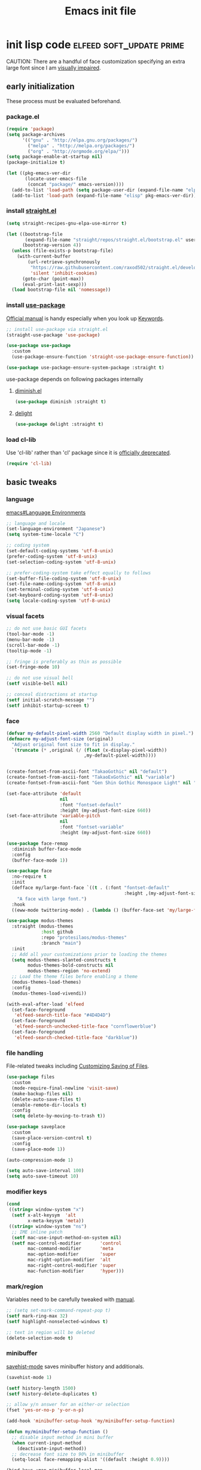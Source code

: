 #+TITLE: Emacs init file
#+PROPERTY: header-args       :tangle-mode (identity #o444)
#+PROPERTY: header-args+      :mkdirp yes
#+PROPERTY: tangle-target-dir .files

#+STARTUP: overview

#+TAGS: [ fixit help maintaining programs mark kill ]

#+CALL: release-feed(github-url="")

* init lisp code               :elfeed:soft_update:prime:

CAUTION: There are a handful of face customization specifying an extra large font since I am [[https://en.wikipedia.org/wiki/Visual_impairment][visually impaired]].

** early initialization
:PROPERTIES:
:header-args+: :tangle (expand-tangle-target ".config/emacs/00-early-init.el")
:END:

These process must be evaluated beforehand.

*** package.el

#+begin_src emacs-lisp
  (require 'package)
  (setq package-archives
        '(("gnu" . "http://elpa.gnu.org/packages/")
          ("melpa" . "http://melpa.org/packages/")
          ("org" . "http://orgmode.org/elpa/")))
  (setq package-enable-at-startup nil)
  (package-initialize t)

  (let ((pkg-emacs-ver-dir
         (locate-user-emacs-file
          (concat "package/" emacs-version))))
    (add-to-list 'load-path (setq package-user-dir (expand-file-name "elpa" pkg-emacs-ver-dir)))
    (add-to-list 'load-path (expand-file-name "elisp" pkg-emacs-ver-dir)))
#+end_src

*** install [[https://github.com/raxod502/straight.el/releases.atom][straight.el]]

#+begin_src emacs-lisp
  (setq straight-recipes-gnu-elpa-use-mirror t)

  (let ((bootstrap-file
         (expand-file-name "straight/repos/straight.el/bootstrap.el" user-emacs-directory))
        (bootstrap-version 4))
    (unless (file-exists-p bootstrap-file)
      (with-current-buffer
          (url-retrieve-synchronously
           "https://raw.githubusercontent.com/raxod502/straight.el/develop/install.el"
           'silent 'inhibit-cookies)
        (goto-char (point-max))
        (eval-print-last-sexp)))
    (load bootstrap-file nil 'nomessage))
#+end_src

*** install [[https://github.com/jwiegley/use-package/releases.atom][use-package]]

[[https://jwiegley.github.io/use-package/][Official manual]] is handy especially when you look up [[https://jwiegley.github.io/use-package/keywords/][Keywords]].

#+begin_src emacs-lisp
  ;; install use-package via straight.el
  (straight-use-package 'use-package)

  (use-package use-package
    :custom
    (use-package-ensure-function 'straight-use-package-ensure-function))

  (use-package use-package-ensure-system-package :straight t)
#+end_src

use-package depends on following packages internally

**** [[https://github.com/myrjola/diminish.el/releases.atom][diminish.el]]

#+begin_src emacs-lisp
  (use-package diminish :straight t)
#+end_src

**** [[https://github.com/emacs-straight/delight/releases.atom][delight]]

#+begin_src emacs-lisp
  (use-package delight :straight t)
#+end_src

*** load cl-lib

Use 'cl-lib' rather than 'cl' package since it is [[https://www.gnu.org/savannah-checkouts/gnu/emacs/news/NEWS.27.1][officially deprecated]].

#+begin_src emacs-lisp
  (require 'cl-lib)
#+end_src
** basic tweaks
:PROPERTIES:
:header-args+: :tangle (expand-tangle-target ".config/emacs/01-init.el")
:END:

*** language
[[info:emacs#Language Environments][emacs#Language Environments]]

#+begin_src emacs-lisp
  ;; language and locale
  (set-language-environment "Japanese")
  (setq system-time-locale "C")

  ;; coding system
  (set-default-coding-systems 'utf-8-unix)
  (prefer-coding-system 'utf-8-unix)
  (set-selection-coding-system 'utf-8-unix)

  ;; prefer-coding-system take effect equally to follows
  (set-buffer-file-coding-system 'utf-8-unix)
  (set-file-name-coding-system 'utf-8-unix)
  (set-terminal-coding-system 'utf-8-unix)
  (set-keyboard-coding-system 'utf-8-unix)
  (setq locale-coding-system 'utf-8-unix)
#+end_src
*** visual facets

#+begin_src emacs-lisp
  ;; do not use basic GUI facets
  (tool-bar-mode -1)
  (menu-bar-mode -1)
  (scroll-bar-mode -1)
  (tooltip-mode -1)

  ;; fringe is preferably as thin as possible
  (set-fringe-mode 10)

  ;; do not use visual bell
  (setf visible-bell nil)

  ;; conceal distractions at startup
  (setf initial-scratch-message "")
  (setf inhibit-startup-screen t)
#+end_src
*** face

#+begin_src emacs-lisp
  (defvar my-default-pixel-width 2560 "Default display width in pixel.")
  (defmacro my-adjust-font-size (original)
    "Adjust original font size to fit in display."
    `(truncate (* ,original (/ (float (x-display-pixel-width))
                               ,my-default-pixel-width))))


  (create-fontset-from-ascii-font "TakaoGothic" nil "default")
  (create-fontset-from-ascii-font "TakaoExGothic" nil "variable")
  (create-fontset-from-ascii-font "Gen Shin Gothic Monospace Light" nil "dense")

  (set-face-attribute 'default
                      nil
                      :font "fontset-default"
                      :height (my-adjust-font-size 660))
  (set-face-attribute 'variable-pitch
                      nil
                      :font "fontset-variable"
                      :height (my-adjust-font-size 660))

  (use-package face-remap
    :diminish buffer-face-mode
    :config
    (buffer-face-mode 1))

  (use-package face
    :no-require t
    :init
    (defface my/large-font-face `((t . (:font "fontset-default"
                                              :height ,(my-adjust-font-size 900))))
      "A face with large font.")
    :hook
    ((eww-mode twittering-mode) . (lambda () (buffer-face-set 'my/large-font-face))))

  (use-package modus-themes
    :straight (modus-themes
               :host github
               :repo "protesilaos/modus-themes"
               :branch "main")
    :init
    ;; Add all your customizations prior to loading the themes
    (setq modus-themes-slanted-constructs t
          modus-themes-bold-constructs nil
          modus-themes-region 'no-extend)
    ;; Load the theme files before enabling a theme
    (modus-themes-load-themes)
    :config
    (modus-themes-load-vivendi))

  (with-eval-after-load 'elfeed
    (set-face-foreground
     'elfeed-search-title-face "#4D4D4D")
    (set-face-foreground
     'elfeed-search-unchecked-title-face "cornflowerblue")
    (set-face-foreground
     'elfeed-search-checked-title-face "darkblue"))
#+end_src

*** file handling
File-related tweaks including [[info:emacs#Customize Save][Customizing Saving of Files]].

#+begin_src emacs-lisp
  (use-package files
    :custom
    (mode-require-final-newline 'visit-save)
    (make-backup-files nil)
    (delete-auto-save-files t)
    (enable-remote-dir-locals t)
    :config
    (setq delete-by-moving-to-trash t))

  (use-package saveplace
    :custom
    (save-place-version-control t)
    :config
    (save-place-mode 1))

  (auto-compression-mode 1)

  (setq auto-save-interval 100)
  (setq auto-save-timeout 10)
#+end_src
*** modifier keys

#+begin_src emacs-lisp
  (cond
   ((string= window-system "x")
    (setf x-alt-keysym  'alt
          x-meta-keysym 'meta))
   ((string= window-system "ns")
    ;; IME inline patch
    (setf mac-use-input-method-on-system nil)
    (setf mac-control-modifier       'control
          mac-command-modifier       'meta
          mac-option-modifier        'super
          mac-right-option-modifier  'alt
          mac-right-control-modifier 'super
          mac-function-modifier      'hyper)))
#+end_src
*** mark/region
Variables need to be carefully tweaked with [[info:emacs#Mark][manual]].

#+begin_src emacs-lisp
  ;; (setq set-mark-command-repeat-pop t)
  (setf mark-ring-max 32)
  (setf highlight-nonselected-windows t)

  ;; text in region will be deleted
  (delete-selection-mode t)
#+end_src

*** minibuffer
[[help:savehist-mode][savehist-mode]] saves minibuffer history and additionals.

#+begin_src emacs-lisp
  (savehist-mode 1)

  (setf history-length 1500)
  (setf history-delete-duplicates t)

  ;; allow y/n answer for an either-or selection
  (fset 'yes-or-no-p 'y-or-n-p)

  (add-hook 'minibuffer-setup-hook 'my/minibuffer-setup-function)

  (defun my/minibuffer-setup-function ()
    ;; disable input method in mini buffer
    (when current-input-method
      (deactivate-input-method))
    ;; decrease font size to 90% in minibuffer
    (setq-local face-remapping-alist '((default :height 0.9))))

  (bind-keys :map minibuffer-local-map
             ("C-M-n" . counsel-minibuffer-history)
             ("C-M-y" . counsel-yank-pop))

  (setf enable-recursive-minibuffers t)
  (minibuffer-depth-indicate-mode 1)
#+end_src

*** displaying

#+begin_src emacs-lisp
  (setf scroll-step 1)

  (setf text-scale-mode-step 1.0625)

  ;; let the cursor blinking
  (setf blink-cursor-blinks 15)
  (setf blink-cursor-delay 0.7)
  (setf blink-cursor-interval 0.35)
  (blink-cursor-mode 1)

  ;; use emacs in full screen mode
  (when (member (window-system) '(x ns w32))
    (set-frame-parameter nil 'fullscreen 'fullboth))

  (global-visual-line-mode 0)
  (setq-default truncate-lines t)
#+end_src

**** [[https://github.com/emacsmirror/adaptive-wrap/releases.atom][adaptive-wrap]]

adaptive-wrap and visual-line-mode are active in a bundle in a bunch of major modes.

#+begin_src emacs-lisp
  (use-package adaptive-wrap
    :straight t
    :hook
    (((eww-after-render help-mode helpful-mode Info-mode woman-mode mu4e-view-mode nov-mode twittering-mode) .
      visual-line-mode)
     ((eww-after-render help-mode helpful-mode Info-mode woman-mode mu4e-view-mode nov-mode twittering-mode) .
      adaptive-wrap-prefix-mode)))
#+end_src

*** text handling

#+begin_src emacs-lisp
  (setq-default fill-column 80)

  ;; suppress curved quotes in docstring (for emacs25)
  (setf text-quoting-style 'straight)
#+end_src

*** indent
customization for [[info:emacs#Indentation][indentation]]
See also [[id:4a58219c-74dd-4135-b56d-876b0db2cd83][aggressive-indent-mode]]

#+begin_src emacs-lisp
  ;; use spaces instead of a horizontal tab
  (setq-default indent-tabs-mode nil)

  (custom-set-variables '(tab-always-indent 'complete))
  (electric-indent-mode 1)
#+end_src

*** whitespace
[[info:emacs#Useless Whitespace][emacs#Useless Whitespace]]

#+begin_src emacs-lisp
  (add-hook 'before-save-hook #'delete-trailing-whitespace)

  (use-package whitespace
    :diminish ((global-whitespace-mode . "Ws")
               (whitespace-mode . "ws"))
    :custom
    (whitespace-style
     '(face trailing tabs tab-mark spaces space-mark empty))
    (whitespace-space-regexp "\\(\x3000+\\)")
    (whitespace-trailing-regexp "\\([ \t\u00A0]+\\)$")
    (whitespace-display-mappings
     '((space-mark ?\x3000 [?\u2423])
       (tab-mark   ?\t   [?\u00BB ?\t])))
    :config
    (global-whitespace-mode -1))
#+end_src

*** performance

#+begin_src emacs-lisp
  (setq gc-cons-threshold (* 10 gc-cons-threshold))
  (setq message-log-max 10000)
  (setq shell-command-switch "-c")
  (setq undo-outer-limit 64000000)

  (setq-default bidi-display-reordering nil)

  (setq next-screen-context-lines 2)
#+end_src

*** customize buffer

#+begin_src emacs-lisp
  (custom-set-variables
   '(custom-file (expand-file-name "custom.el" user-emacs-directory)))
#+end_src

*** killing                                      :kill:

#+begin_src emacs-lisp
  (custom-set-variables '(yank-pop-change-selection t))
#+end_src

*** mouse
I prefer to rid my emacs experience of mouse as least as possible.

#+begin_src emacs-lisp
  (use-package mouse
    :custom
    (mouse-1-click-follows-link nil)
    (mouse-highlight nil)
    :config
    (mouse-wheel-mode 0))
#+end_src

*** input method ([[https://github.com/skk-dev/ddskk/releases.atom][ddskk]])

#+begin_src emacs-lisp
  (defvar skk-data-dir (expand-file-name "~/var/lib/skk"))

  (use-package ddskk
    :straight t
    :defer t
    :bind (("C-x C-j" . skk-mode)
           ("C-x j" . skk-mode)
           ("C-c j" . skk-mode))
    :init
    (defface skk-candidate `((t . (:font "fontset-default"
                                         :height ,(my-adjust-font-size 860))))
      "Default face for ddskk candidates."
      :group 'skk-dcomp)
    :custom
    (default-input-method "japanese-skk")
    (skk-kakutei-key (kbd "C-m"))
    (skk-user-directory (expand-file-name "ddskk" user-emacs-directory))
    (skk-init-file "~/.config/emacs/ddskk/init.el")
    (skk-byte-compile-init-file t)
    (skk-tut-file
     (expand-file-name "etc/SKK.tut" (straight--repos-dir "ddskk")))
    ;; cursor color
    (skk-use-color-cursor t)
    (skk-cursor-hiragana-color "orange")
    (skk-cursor-katakana-color "SpringGreen3")
    (skk-cursor-latin-color "DodgerBlue3")
    (skk-cursor-jisx0201-color "purple3")
    ;; mode line string
    (skk-latin-mode-string "A")
    (skk-hiragana-mode-string "あ")
    (skk-katakana-mode-string "ア")
    (skk-jisx0201-mode-string "ｱ")
    (skk-jisx0208-latin-mode-string "Ａ")
    ;; AZIK
    (skk-use-azik t)
    (skk-azik-keyboard-type 'us101)
    ;; conversion
    (skk-egg-like-newline t)
    (skk-henkan-strict-okuri-precedence t)
    (skk-check-okurigana-on-touroku t)
    (skk-show-annotation nil)
    ;; how candidates behave
    (skk-show-candidates-always-pop-to-buffer t)
    (skk-henkan-number-to-display-candidates 10)
    (skk-show-candidates-nth-henkan-char 3)
    (skk-henkan-show-candidates-keys
     '(?1 ?2 ?3 ?4 ?5 ?6 ?7 ?8 ?9 ?0))
    ;; set face for candidates list
    (skk-treat-candidate-appearance-function
     (lambda (candidate listing-p)
       (cond
        ((string-match ";" candidate)
         (put-text-property 0 (match-beginning 0)
                            'face 'skk-candidate
                            candidate)
         (put-text-property (match-beginning 0)
                            (length candidate) 'face 'shadow candidate))
        (t
         (put-text-property 0 (length candidate)
                            'face 'skk-candidate
                            candidate)))
       candidate))
    ;; C-q for hankaku-kana input mode
    (skk-use-jisx0201-input-method t)
    ;; dynamic conversion
    (skk-dcomp-activate nil)
    (skk-dcomp-multiple-activate nil)
    ;; config file
    (skk-record-file (expand-file-name "record" skk-data-dir))
    (skk-emacs-id-file (expand-file-name "emacs-id" skk-data-dir))
    ;; jisyo
    (skk-share-private-jisyo t)
    (skk-compare-jisyo-size-when-saving nil)
    (skk-save-jisyo-instantly t)
    ;; jisyo file/directory
    (skk-jisyo (expand-file-name "jisyo" skk-data-dir))
    (skk-backup-jisyo (expand-file-name "jisyo.bak" skk-data-dir))
    (skk-large-jisyo (expand-file-name "large-jisyo" skk-data-dir))
    ;; jisyo server
    (skk-server-host "localhost")
    (skk-server-portnum 1178)
    (skk-server-inhibit-startup-server t)
    ;; study
    (skk-study-file (expand-file-name "study" skk-data-dir))
    (skk-study-backup-file (expand-file-name "study.bak" skk-data-dir)))
#+end_src

**** skk-init-file

#+begin_src emacs-lisp :tangle (expand-tangle-target ".config/emacs/ddskk/init.el")
  ;; -*- mode:emacs-lisp; -*-
  (setq skk-rom-kana-rule-list
        (append skk-rom-kana-rule-list
                '(("xka" nil ("ヵ" . "ヵ"))
                  ("xke" nil ("ヶ" . "ヶ"))
                  ("n" nil nil)
                  ("nn" nil ("ナノ" . "なの"))
                  ("nm" nil ("ノミ" . "のみ"))
                  ("ks" nil ("コソ" . "こそ"))
                  ("kz" nil ("コノ" . "この"))
                  ("ym" nil ("ヤマ" . "やま"))
                  ("tga" nil ("タガ" . "たが"))
                  ("vj" nil ("ヴン" . "ぶん"))
                  ;; followings are for preventing from changing to zenkaku eisu mode by pressing 'L'
                  ("bL" nil ("ボン" . "ぼん"))
                  ("byL" nil ("ビョン" . "びょん"))
                  ("cL" nil ("チョン" . "ちょん"))
                  ("dL" nil ("ドン" . "どん"))
                  ("fL" nil ("フォン" . "ふぉん"))
                  ("gL" nil ("ゴン" . "ごん"))
                  ("gyL" nil ("ギョン" . "ぎょん"))
                  ("hL" nil ("ホン" . "ほん"))
                  ("hgL" nil ("ヒョン" . "ひょん"))
                  ("hyL" nil ("ヒョン" . "ひょん"))
                  ("jL" nil ("ジョン" . "じょん"))
                  ("kL" nil ("コン" . "こん"))
                  ("kgL" nil ("キョン" . "きょん"))
                  ("kyL" nil ("キョン" . "きょん"))
                  ("mL" nil ("モン" . "もん"))
                  ("mgL" nil ("ミョン" . "みょん"))
                  ("myL" nil ("ミョン" . "みょん"))
                  ("nL" nil ("ノン" . "のん"))
                  ("ngL" nil ("ニョン" . "にょん"))
                  ("nyL" nil ("ニョン" . "にょん"))
                  ("pL" nil ("ポン" . "ぽん"))
                  ("pgL" nil ("ピョン" . "ぴょん"))
                  ("pyL" nil ("ピョン" . "ぴょん"))
                  ("rL" nil ("ロン" . "ろん"))
                  ("ryL" nil ("リョン" . "りょん"))
                  ("sL" nil ("ソン" . "そん"))
                  ("syL" nil ("ション" . "しょん"))
                  ("tL" nil ("トン" . "とん"))
                  ("tyL" nil ("チョン" . "ちょん"))
                  ("vL" nil ("ヴォン" . "う゛ぉん"))
                  ("wL" nil ("ウォン" . "うぉん"))
                  ("xL" nil ("ション" . "しょん"))
                  ("xxL" nil ("→" . "→"))
                  ("yL" nil ("ヨン" . "よん"))
                  ("zL" nil ("ゾン" . "ぞん"))
                  ("zyL" nil ("ジョン" . "じょん")))))

  (add-hook 'skk-azik-load-hook
            (lambda ()
              (dolist (key '("kA" "kE" "tU" "wA"))
                (setq skk-rom-kana-rule-list
                      (skk-del-alist key skk-rom-kana-rule-list)))))
#+end_src

*** key (re)bindings

#+begin_src emacs-lisp
  (substitute-key-definition 'upcase-region
                             'upcase-dwim
                             global-map)

  (substitute-key-definition 'downcase-region
                             'downcase-dwim
                             global-map)

  (global-set-key (kbd "C-x C-c") #'capitalize-dwim)

  ;; suppress the occurence of prompt in (up|down)case-region prompt in
  (put 'upcase-region 'disabled nil)
  (put 'downcase-region 'disabled nil)

  (global-set-key (kbd "C-z") #'repeat)
#+end_src

** built-in features
:PROPERTIES:
:header-args+: :tangle (expand-tangle-target ".config/emacs/features.el")
:END:
*** Auto Revert
[[info:emacs#Auto Revert][Auto Revert]]: Keeping buffers automatically up-to-date.

#+begin_src emacs-lisp
  (use-package autorevert
    :diminish (global-auto-revert-mode auto-revert-mode)
    :custom
    (auto-revert-verbose nil)
    (global-auto-revert-non-file-buffers t)
    :config
    (global-auto-revert-mode 1))
#+end_src

*** Abbrev

#+begin_src emacs-lisp
  (use-package abbrev
    :diminish abbrev-mode
    :custom
    (save-abbrevs t)
    :config
    (quietly-read-abbrev-file))
#+end_src

*** EasyPG (epg)

#+begin_src emacs-lisp
  (use-package epg
    :custom
    (epg-pinentry-mode 'loopback))
#+end_src

*** hippie-exp

#+begin_src emacs-lisp
  (use-package hippie-exp
    :bind ("M-/" . hippie-expand)
    :custom
    (hippie-expand-try-functions-list
     '(try-complete-file-name-partially
       try-complete-file-name
       try-expand-dabbrev
       try-expand-dabbrev-all-buffers
       try-expand-dabbrev-from-kill
       try-complete-lisp-symbol-partially
       try-complete-lisp-symbol)))
#+end_src

*** bookmark

#+begin_src emacs-lisp
  (use-package bookmark
    :custom
    (bookmark-default-file
     (expand-file-name ".bookmarks.gpg" user-emacs-directory))
    (bookmark-watch-bookmark-file 'silent)
    :config
    (delight 'bookmark-bmenu-mode " BB"))
#+end_src

*** hideshow

#+begin_src emacs-lisp
  (use-package hideshow
    :diminish "hs"
    :bind (("C-c TAB" . hs-toggle-hiding)))
#+end_src

*** uniquify
[[info:emacs#Uniquify][Uniquify]] makes buffer names unique.

#+begin_src emacs-lisp
  (use-package uniquify
    :custom
    (uniquify-buffer-name-style 'forward)
    ;; (uniquify-ignore-buffers-re "*[^*]+*")
    )
#+end_src
*** recentf
[[info:emacs#File Conveniences][emacs#File Conveniences]]

#+begin_src emacs-lisp
  (use-package recentf
    :custom
    (recentf-exclude '(".gz" ".xz" ".zip"))
    (recentf-max-saved-items 200)
    (recentf-max-menu-items 15)
    (recentf-auto-cleanup "1:23am")
    :config
    ;; (recentf-load-list)
    (recentf-mode 1))
#+end_src
*** server

#+begin_src emacs-lisp
  (use-package server
    :config
    (unless (server-running-p)
      (server-start)))
#+end_src
*** calc

#+begin_src emacs-lisp
  (use-package calc
    :bind (("<f5>" . calc))
    :config
    (setf calc-display-trail nil))
#+end_src
*** proced

#+begin_src emacs-lisp
  (use-package proced
    :no-require t
    :custom
    (proced-auto-update-flag t)
    (proced-auto-update-interval 3))
#+end_src
*** version control                       :maintaining:

#+begin_src emacs-lisp
  (use-package vc
    :custom
    (vc-follow-symlinks t))
#+end_src
*** imenu                                    :programs:

#+begin_src emacs-lisp
  (use-package imenu
    :custom
    (imenu-auto-rescan t))
#+end_src
*** ediff                                 :maintaining:

#+begin_src emacs-lisp
  (use-package ediff
    :commands ediff-files
    :custom
    (ediff-window-setup-function 'ediff-setup-windows-default)
    (ediff-split-window-function 'split-window-horizontally))
#+end_src
*** flyspell                                    :fixit:

#+begin_src emacs-lisp
  (use-package flyspell
    :diminish "fs"
    :if (executable-find "aspell")
    :after (hydra)
    :custom
    (ispell-program-name "aspell")
    (flyspell-issue-message-flag nil)
    :config
    ;; avoid checking for Japanese characters
    (add-to-list 'ispell-skip-region-alist '("[^\000-\377]+"))
    (setq-default ispell-extra-args '("--sug-mode=ultra"
                                      "--lang=en_US"))
    (when (string-match-p "--camel-case"
                          (shell-command-to-string (concat ispell-program-name " --help")))
      (push "--camel-case" ispell-extra-args))
    (bind-keys :map flyspell-mode-map
               ("C-,"   . nil)
               ("C-."   . nil)
               ("C-;"   . nil)
               ("C-c $" . nil)
               ("C-M-i" . nil))
    (defhydra hydra-flyspell (flyspell-mode-map "C-c $"
                                                :color red)
      "Flyspell"
      ("c" flyspell-buffer)
      ("n" flyspell-goto-next-error)
      ("." flyspell-auto-correct-word)
      ("q" nil "quit")))
#+end_src
*** help                                         :help:
:PROPERTIES:
:ID:       a55da7a2-6525-4788-ba56-085eb61928d4
:END:

#+begin_src emacs-lisp
  (use-package help-mode
    :delight " HE"
    :bind (:map help-mode-map
                ("C-M-m" . hydra-lazy-control/body))
    :init
    (defface help-buffer `((t . (:font "fontset-default"
                                       :height ,(my-adjust-font-size 835))))
      "Default face for help mode."
      :group 'help)
    :config
    (setq-default default-directory (expand-file-name "inits/" user-emacs-directory)))
#+end_src
*** info                                         :help:

#+begin_src emacs-lisp
  (use-package Info
    :defer t
    :bind (:map Info-mode-map
                ("C-j" . Info-follow-nearest-node)
                ("C-c C-o" . Info-follow-nearest-node)
                ("a"   . info-apropos))
    :init
    (defface info-buffer `((t . (:font "fontset-default"
                                       :height ,(my-adjust-font-size 835))))
      "Default face for info mode."
      :group 'info)
    :hook (Info-mode . (lambda ()
                         (buffer-face-set 'info-buffer)))
    :custom
    (Info-use-header-line nil)
    :config
    (require 'info-look)
    (autoload 'info-lookup-add-help "info-look"))
#+end_src
*** woman                                    :programs:

#+begin_src emacs-lisp
  (use-package woman
    :delight " WM"
    :after hydra
    :bind (:map woman-mode-map
                ("C-M-m" . hydra-lazy-control/body))
    :init
    (defface woman-buffer `((t . (:font "fontset-default"
                                        :height ,(my-adjust-font-size 835))))
      "Default face in woman mode.")
    :hook (woman-mode . (lambda ()
                          (buffer-face-set 'woman-buffer))))
#+end_src
*** executable
This customization is based on [[https://emacsredux.com/blog/2021/09/29/make-script-files-executable-automatically/][this advice]]

#+begin_src emacs-lisp
  (use-package executable
    :hook (after-save
           . executable-make-buffer-file-executable-if-script-p))
#+end_src

** EWW
:PROPERTIES:
:header-args+: :tangle (expand-tangle-target ".config/emacs/eww.el")
:END:

#+begin_src emacs-lisp
  (use-package eww
    :delight " EW"
    :hook
    (eww-mode . (lambda () (whitespace-mode -1)))
    (eww-after-render . my/eww-rename-buffer)
    :custom
    ;; set enough large column number to prevent from inserting line break
    (shr-width 10000)
    (shr-use-fonts nil)
    (shr-image-animate t)
    (eww-header-line-format nil)
    (shr-max-image-proportion 0.4)
    :config
    (bind-keys :map eww-mode-map
               ("f" . scroll-up-line)
               ("e" . scroll-down-line)
               ("SPC" . my/forward-paragraph)
               ("E" . my/backward-paragraph)
               ("C" . eww-set-character-encoding)
               ("1" . eww-back-url)
               ("2" . shr-next-link)
               ("4" . eww-follow-link)
               ("C-j" . eww-follow-link)
               ("T" . eww-goto-title-heading)
               ("L" . my/eww-goto-heading)
               ("O" . my/eww-convert-to-org)
               :map eww-bookmark-mode-map
               ("C-j" . eww-bookmark-browse)))

  (defun my/eww-rename-buffer ()
    "Rename the name of current EWW buffer.

  If associated HTML file have a title tag, use title as a buffer name.
  Otherwise, use a current URL."
    (let ((title (plist-get eww-data :title))
          (url (file-name-base (eww-current-url))))
      (rename-buffer (format "eww: %s" (or (if (and title (> (length title) 0))
                                               title nil)
                                           url "")) t)))

  (defun my/eww-convert-to-org ()
    "Convert current html page into one org file and show it.

  This is handy if you would like to check a page index comfortably."
    (interactive)
    (let ((source (plist-get eww-data :source))
          (src-html (make-temp-file "source-"))
          (dst-org (expand-file-name (format "%s.org" (org-id-uuid)) "~/var/tmp/eww"))
          (coding-system-for-write 'utf-8-unix)
          (org-startup-folded t))
      (with-temp-buffer
        (insert source)
        (write-region (point-min) (point-max) src-html nil)
        (call-process-shell-command (format "pandoc %s -f html -t org -o %s"
                                            (shell-quote-argument src-html)
                                            (shell-quote-argument dst-org)))
        (delete-file src-html))
      (find-file dst-org t)
      (goto-char (point-min))
      (org-ctrl-c-tab)))

  (defun eww-headings-dom ()
    "Return heading list as a dom from xml."
    (let ((source (plist-get eww-data :source))
          (dom nil))
      (with-temp-buffer
        (let ((source-file (make-temp-file "source-"))
              (coding-system-for-write 'utf-8-unix))
          (insert source)
          (write-region (point-min) (point-max) source-file nil)
          (erase-buffer)
          (call-process "extract_headings" source-file t)
          (delete-file source-file)
          (libxml-parse-xml-region (point-min) (point-max))))))

  (defun eww-goto-title-heading ()
    "Set point to a line which contaings the possible heading."
    (interactive)
    (when-let* ((headings-dom (eww-headings-dom))
                (possible-heading (cl-reduce (lambda (node-a node-b)
                                               (if (not (bound-and-true-p node-a))
                                                   (if (not (bound-and-true-p node-b))
                                                       nil
                                                     node-b)
                                                 (if (>= (string-to-number (dom-attr node-a 'proximity))
                                                         (string-to-number (dom-attr node-b 'proximity)))
                                                     node-a node-b)))
                                             (dom-children headings-dom)
                                             :initial-value nil))
                (possible-text (dom-text possible-heading))
                (match-pos (or (re-search-forward (format "^*?[[:blank:]]*%s[[:blank:]]*$" (regexp-quote possible-text)) nil t 1)
                               (re-search-backward (format "^*?[[:blank:]]*%s[[:blank:]]*$" (regexp-quote possible-text)) nil t 1))))
      (beginning-of-line)
      (recenter-top-bottom 0)))

  (defun my/eww-goto-heading ()
    "Go to selected heading line."
    (interactive)
    (setq lexical-binding t)
    (let ((headings-root (eww-headings-dom))
          (cur-buf (current-buffer)))
      (ivy-read "Heading : "
                (mapcar (lambda (heading-node)
                          (when-let* ((heading (dom-text heading-node))
                                      (tag (symbol-name (dom-tag heading-node)))
                                      (match-pos (string-match "h\\([1-6]\\{1\\}\\)" tag))
                                      (indent (- (string-to-number (match-string 1 tag)) 1)))
                            (format "%s%s"
                                    (apply 'concat (make-list indent "  "))
                                    heading)))
                        (dom-children headings-root))
                :action (lambda (candidate)
                          (when-let ((match (string-match "\\(?:  \\)*\\(.*\\)" candidate))
                                     (heading (match-string 1 candidate))
                                     (match-pos (or (re-search-forward (build-regex heading) nil t 1)
                                                    (re-search-backward (build-regex heading) nil t 1))))
                            (with-current-buffer cur-buf
                              (switch-to-buffer cur-buf)
                              (beginning-of-line)
                              (recenter-top-bottom 0)))))))

  (defun build-regex (str)
    "Return a regexp representation for `STR'."
    (format "^[[:blank:]SVG Image]*%s[[:blank:]]*$"
            (ivy--regex str)))
#+end_src

** org mode
:PROPERTIES:
:header-args+: :tangle (expand-tangle-target ".config/emacs/org.el")
:END:

*** org

#+begin_src emacs-lisp
  (use-package org
    :straight t
    :defer t
    :diminish ((org-src-mode . "os"))
    :mode (("\\.org$" . org-mode))
    :interpreter (("org" . org-mode))
    :init
    (add-to-list 'load-path (concat (file-name-as-directory user-emacs-directory) "straight/repos/org/lisp"))
    (add-to-list 'load-path (concat (file-name-as-directory user-emacs-directory) "straight/repos/org/contrib/lisp"))
    (defface org-buffer `((t . (:font "fontset-default"
                                      :height ,(my-adjust-font-size 655))))
      "Default face in org mode."
      :group 'org-faces)
    (defvar org-warning-keyword-0 "UG" "TODO keyword acronym standing for 'UrGent'")
    (defvar org-todo-keyword-0 "TD" "TODO keyword acronym standing for 'To Do'")
    (defvar org-todo-keyword-1 "GO" "TODO keyword acronym standing for 'Get On'")
    (defvar org-todo-keyword-2 "IP" "TODO keyword acronym standing for 'In Progressn'")
    (defvar org-todo-keyword-3 "AC" "TODO keyword acronym standing for 'doABle'")
    (defvar org-todo-keyword-4 "SD" "TODO keyword acronym standing for 'SomeDay'")
    (defvar org-done-keyword-0 "DN" "TODO keyword acronym standing for 'DoNe'")
    (defvar org-done-keyword-1 "CX" "TODO keyword acronym standing for 'Cancel'")
    (defvar org-done-keyword-2 "PD" "TODO keyword acronym standing for 'PenDing'")
    :hook (org-after-todo-state-change . save-buffer)
    :custom
    (org-directory (expand-file-name "~/org"))
    (org-special-ctrl-a/e t)
    (org-adapt-indentation nil)
    (org-hide-emphasis-markers t)
    (org-bookmark-names-plist nil)
    ;; inline image
    (org-startup-with-inline-images t)
    (org-display-remote-inline-images 'cache)
    ;; do not split line at point
    (org-M-RET-may-split-line '((default . nil)))
    :config
    (require 'org-habit)
    (require 'org-mu4e)

    ;; local key bindings
    (bind-keys :map org-mode-map
               ("C-j"     . org-return)
               ("C-m"     . org-return-indent)
               ("M-j"     . org-meta-return)
               ("C-S-p"   . org-previous-item)
               ("C-S-n"   . org-next-item)
               ("C-S-u"   . org-up-element)
               ("C-$"     . org-down-element)
               ("C-<"     . org-previous-link)
               ("C->"     . org-next-link)
               ("C-c @"   . org-mark-element)
               ("C-c C-SPC" . org-mark-subtree)
               ("C-c D v" . org-download-video-link-at-point)
               ("C-c D a" . org-download-audio-link-at-point)
               ("C-c D =" . org-show-media-duration-at-point)
               ("C-c !"   . org-readable)
               ("C-c C-a" . nil)
               ("C-,"     . nil)
               ("M-h"     . nil)
               ("C-M-m"   . hydra-lazy-control/body))

    ;; attach
    (setq org-attach-preferred-new-method nil)

    ;; link
    (setq org-confirm-elisp-link-function nil) ; do not confirm when execute elisp
    (org-link-set-parameters
     "src" :follow #'org-babel-ref-resolve)
    (defun org-open-at-point-link ()
      "This function is responsible for org links when user calls `org-open-at-point'."
      (let* ((context (org-element-lineage
                       (org-element-context)
                       '(link)
                       t))
             (type (org-element-property :type context))
             (path (org-element-property :path context))
             (app (org-element-property :application context))
             (search-option (org-element-property :search-option context)))
        (if (stringp type)
            (cond
             ((string-match-p "https?" type)
              (let ((url-pos (split-location-uri (org-link-unescape (concat type ":" path)))))
                (cl-case (prefix-numeric-value current-prefix-arg)
                  (16 (browse-url-default-browser (car url-pos)))
                  (4 (eww-browse-url (car url-pos)))
                  (t (open-url (car url-pos) (cadr url-pos))))
                t))
             ((string= type "file")
              (let ((line-search (cond ((not search-option) nil)
                                       ((string-match-p "\\`[0-9]+\\'" search-option)
                                        (list (string-to-number search-option)))
                                       (t (list nil search-option)))))
                (apply #'my/org-open-file
                       path
                       (cond
                        ((equal app "sys") 'system)
                        ((equal app "emacs") 'emacs)
                        (t nil))
                       line-search))
              t))
          (open-thing-at-point))))
    (add-to-list 'org-open-at-point-functions 'org-open-at-point-link)
    (setq org-file-apps
          '((t . (lambda (file-path link-string)
                   (my/view-file file-path)))))
    (org-add-link-type
     "sudo"
     (lambda (cmd)
       "Run CMD with sudo."
       (shell-command
        (concat "echo " (shell-quote-argument (read-passwd "Password? "))
                " | sudo -S " cmd))))

    ;; basic
    (setq org-hide-leading-stars t)
    (setq org-comment-string "####")
    (setq org-pretty-entities t)
    (setq org-use-sub-superscripts '{}) ; use _{}/^{} for sub/super script

    ;; display
    (add-hook 'org-mode-hook
              (lambda ()
                (whitespace-mode 1)
                (buffer-face-set 'org-buffer)
                (setq-local truncate-lines t)))

    ;; tag/property
    (setq org-use-tag-inheritance "ARCHIVE")
    (setq org-tags-column -57)
    (setq org-global-properties
          '(("Effort_ALL". "0 0:10 0:20 0:30 1:00 1:30 2:00 3:00 4:00 6:00 8:00")))
    (setq org-use-property-inheritance "TIMELIMIT.*")
    (setq org-highest-priority ?A)
    (setq org-lowest-priority ?Z)
    (setq org-default-priority ?E)

    ;; todo
    (setq org-enforce-todo-dependencies t)
    (setq org-todo-keywords
          `((sequence ,(format "%s(t/!)" org-todo-keyword-0)
                      ,(format "%s(u/!)" org-warning-keyword-0)
                      ,(format "%s(g/!)" org-todo-keyword-1)
                      ,(format "%s(i/!)" org-todo-keyword-2)
                      "|"
                      ,(format "%s(d/@)" org-done-keyword-0)
                      ,(format "%s(x/@)" org-done-keyword-1)
                      ,(format "%s(p/@)" org-done-keyword-2))
            (sequence ,(format "%s(a/!)" org-todo-keyword-3)
                      "|"
                      ,(format "%s(d/@)" org-done-keyword-0)
                      ,(format "%s(x/@)" org-done-keyword-1)
                      ,(format "%s(p/@)" org-done-keyword-2))
            (sequence ,(format "%s(t/!)" org-todo-keyword-0)
                      ,(format "%s(s/!)" org-todo-keyword-4)
                      "|"
                      ,(format "%s(x/@)" org-done-keyword-1)
                      ,(format "%s(p/@)" org-done-keyword-2))))
    (setq org-todo-keyword-faces
          `((,org-warning-keyword-0 . "red1")
            (,org-todo-keyword-0    . "green1")
            (,org-todo-keyword-1    . "DeepPink1")
            (,org-todo-keyword-2    . "DodgerBlue1")
            (,org-todo-keyword-3    . "chocolate")
            (,org-todo-keyword-4    . "SpringGreen")
            (,org-done-keyword-0    . "gray30")
            (,org-done-keyword-1    . "dark gray")
            (,org-done-keyword-2    . "sea green")))
    (add-hook  'org-after-todo-state-change-hook
               (lambda ()
                 (save-excursion
                   (let* ((element (org-element-at-point))
                          (todo-state (org-get-todo-state))
                          (tags (org-get-tags))
                          (priority (org-element-property :priority element))
                          (category (org-entry-get (point) "CATEGORY"))
                          (style (org-entry-get (point) "STYLE")))
                     ;; remove priority level when the to-do state is changed to DN|CX|PD
                     (when (and
                            (s-matches? (format "%1$s\\|%2$s\\|%3$s"
                                                org-done-keyword-0
                                                org-done-keyword-1
                                                org-done-keyword-2)
                                        todo-state)
                            (bound-and-true-p priority))
                       (org-priority ? ))
                     ;; remove DN state if CATEGORY of the entry is "Cyclic"
                     (when (and (string= category "Cyclic")
                                (string= todo-state org-done-keyword-0)
                                (not (member "web" tags))
                                (not (string= style "habit")))
                       (org-todo ""))))))
    (add-hook 'org-after-todo-statistics-hook
              (lambda (n-done n-not-done)
                "Switch project entry to DONE when all subentries are done, to empty otherwise."
                (when (member "project" (org-get-tags))
                  (org-todo (if (= n-not-done 0)
                                (prog1 org-done-keyword-0
                                  (org-add-planning-info 'closed "now"))
                              "")))))

    ;; time
    (setq org-duration-format
          '(("d" . nil)
            (special . h:mm)))

    ;; time-stamp
    (setq org-time-stamp-custom-formats
          '("<%m-%d %a>" . "<%H:%M>"))
    (defun org-display-iso-week-at-point ()
      "Display ISO 8601 week number correspoinds to time stamp at point."
      (interactive)
      (let ((ts (org-timestamp-at-point)))
        (when ts
          (message "W%s" (format-time-string "%V" (org-read-date nil t ts nil))))))
    (defun org-timestamp-at-point ()
      "Return time stamp string at point."
      (let ((ts-bound (org-in-regexp (org-re-timestamp 'all))))
        (when ts-bound
          (buffer-substring (car ts-bound) (cdr ts-bound)))))

    ;; logging
    (setq org-log-done 'time)
    (setq org-log-into-drawer t)
    (setq org-log-states-order-reversed t)
    (setq org-reverse-note-order nil)
    (add-hook 'org-log-buffer-setup-hook
              (lambda ()
                (setq skk-dcomp-activate 'eolp)
                (setq skk-dcomp-multiple-activate nil)))

    ;; clock table
    ;;; work around for the bug in emacs 25
    (defalias 'calendar-absolute-from-iso 'calendar-iso-to-absolute)

    ;; image
    (setq org-image-actual-width 100)

    ;; structure template
    (add-to-list 'org-structure-template-alist (cons "sh" "src shell"))
    (add-to-list 'org-structure-template-alist (cons "el" "src emacs-lisp"))
    (add-to-list 'org-structure-template-alist (cons "py" "src python"))

    ;; src
    (setq org-src-window-setup 'current-window))
#+end_src

*** org-agenda

#+begin_src emacs-lisp
  (use-package org-agenda
    :after (org org-ql my/org-archive)
    :bind (:map org-agenda-mode-map
                ("C-j" . org-agenda-switch-to)
                ("T" . counsel-org-tag-agenda)
                ("M" . org-agenda-month-view))
    :hook
    (org-agenda-mode . (lambda ()
                         (buffer-face-set 'org-buffer)
                         (delete-other-windows)
                         (org-agenda-to-appt t '((category "appt")))))
    :custom
    (org-agenda-start-on-weekday 1)
    (org-agenda-skip-deadline-if-done t)
    (org-agenda-include-diary t)
    ;; following three are for fast agenda view building
    (org-agenda-inhibit-startup t)
    (org-agenda-dim-blocked-tasks nil)
    (org-agenda-use-tag-inheritance nil)
    (org-agenda-files (directory-files (expand-file-name "agenda" org-directory) t "\.org$"))
    (org-agenda-prefix-format '((agenda   . "%?-12t% s")
                                (timeline . "  %s")
                                (todo     . " ")
                                (tags     . " ")
                                (search   . " ")))
    (org-agenda-custom-commands
     `(("a" "Week-agenda"
        agenda ""
        ((org-agenda-skip-function
          (lambda ()
            ;; skip entry which has 'web' tag even if it has deadline
            (and (save-excursion
                   (let ((tags (org-get-tags)))
                     (member "web" tags)))
                 (progn (outline-next-heading) (point)))))))
       ("r" . "Search for all record files")
       ("rs" "Entries containing search words entry or headline."
        search ""
        ((org-agenda-files my/org-archive-files)
         (org-agenda-sorting-strategy '(time-down))))
       ("rm" "Match a TAGS/PROP/TODO query in record file"
        tags ""
        ((org-agenda-files my/org-archive-files)
         (org-agenda-sorting-strategy '(time-down))))
       ("o" . "someday list")
       ("om" "someday to craft"
        ((org-ql-search-block `(and (todo ,org-todo-keyword-4)
                                    (tags-expanded "AC_CRAFT"))
                              ((org-ql-block-header "Someday to craft"))))
        ((org-agenda-files my/org-archive-files)
         (org-agenda-sorting-strategy '(priority-down))))
       ("op" "someday to purchase"
        ((org-ql-search-block `(and (todo ,org-todo-keyword-4)
                                    (tags "ac_purchase"))
                              ((org-ql-block-header "Someday to purchase"))))
        ((org-agenda-files my/org-archive-files)
         (org-agenda-sorting-strategy '(priority-down))))
       ("oc" "someday to cook"
        ((org-ql-search-block `(and (todo ,org-todo-keyword-4)
                                    (tags "ac_cook"))
                              ((org-ql-block-header "Someday to cook"))))
        ((org-agenda-files my/org-archive-files)
         (org-agenda-sorting-strategy '(priority-down))))
       ("O" "all someday entries"
        ((org-ql-search-block `(and (todo ,org-todo-keyword-4)
                                    (tags-expanded "AC_CRAFT"))
                              ((org-ql-block-header "Someday to craft")))
         (org-ql-search-block `(and (todo ,org-todo-keyword-4)
                                    (tags "ac_purchase"))
                              ((org-ql-block-header "Someday to purchase")))
         (org-ql-search-block `(and (todo ,org-todo-keyword-4)
                                    (tags "ac_cook"))
                              ((org-ql-block-header "Someday to cook")))
         (org-ql-search-block `(and (todo ,org-todo-keyword-4)
                                    (not (tags-expanded "ac_purchase" "ac_cook" "AC_CRAFT")))
                              ((org-ql-block-header "Someday things"))))
        ((org-agenda-files my/org-archive-files)))
       ("l" "Log entries in a week"
        agenda ""
        ((org-agenda-span (if (equal current-prefix-arg '(4))
                              'day 'week))
         (org-agenda-start-with-log-mode t)
         (org-agenda-include-inactive-timestamps nil)
         (org-agenda-include-diary t)
         (org-agenda-sorting-strategy
          '(time-up
            deadline-up
            todo-state-up
            priority-down))))
       ("L" "Log entry timeline on today with default org-agenda-prefix-format"
        agenda ""
        ((org-agenda-prefix-format (eval (car (get 'org-agenda-prefix-format 'standard-value))))
         (org-agenda-span (if (equal current-prefix-arg '(4))
                              'day 'week))
         (org-agenda-start-with-log-mode t)
         (org-agenda-include-inactive-timestamps nil)
         (org-agenda-include-diary t)
         (org-agenda-sorting-strategy
          '(time-up
            deadline-up
            todo-state-up
            priority-down))))
       ;; KEEP IN MIND
       ;; invoking `org-clock-sum-all' is required before showing effort table
       ("e" . "Effort table")
       ("ei" "today"
        ((org-ql-search-block `(or (todo ,org-warning-keyword-0)
                                   (todo ,org-todo-keyword-2)
                                   (and (clocked :on today)
                                        (or (todo) (done))
                                        (not (habit))
                                        (not (tags "web"))))
                              ((org-ql-block-header "Today's task"))))
        ((org-agenda-overriding-header "Today's Task")
         (org-overriding-columns-format "%26ITEM(Task) %Effort(Effort){:} %CLOCKSUM_T(Today){:} %CLOCKSUM(Total)")
         (org-agenda-view-columns-initially t)
         (org-agenda-sorting-strategy '(todo-state-up priority-down deadline-up))))
       ("eg" "this week"
        ((org-ql-search-block `(or (todo ,org-warning-keyword-0)
                                   (todo ,org-todo-keyword-1)
                                   (todo ,org-todo-keyword-2))
                              ((org-ql-block-header "This Week's task"))))
        ((org-agenda-overriding-header "This Week's Task")
         (org-overriding-columns-format "%26ITEM(Task) %Effort(Effort){:} %CLOCKSUM_T(Today){:} %CLOCKSUM(Total)")
         (org-agenda-view-columns-initially t)
         (org-agenda-sorting-strategy '(todo-state-up priority-down deadline-up))))
       ("ed" "done task"
        ((org-ql-search-block `(or (todo ,org-done-keyword-0)
                                   (todo ,org-done-keyword-1)
                                   (todo ,org-done-keyword-2))
                              ((org-ql-block-header "Done task"))))
        ((org-agenda-overriding-header "Done Task")
         (org-overriding-columns-format "%26ITEM(Task) %Effort(Effort){:} %CLOCKSUM(Total){:}")
         (org-agenda-view-columns-initially t)
         (org-agenda-sorting-strategy '(todo-state-up priority-down deadline-up))))
       ("i" "Today's agenda"
        ((todo "Today's agenda"
               ((org-agenda-sorting-strategy '(priority-up))))
         (org-ql-search-block `(heading ,(format-time-string "%Y-%m-%d %A"))
                              ((org-agenda-files `(,(my/org-archive-file)))
                               (org-ql-block-header "Today's tree node")))
         (org-ql-search-block `(or (todo ,org-warning-keyword-0)
                                   (todo ,org-todo-keyword-2))
                              ((org-ql-block-header "Today's task")))
         (org-ql-search-block `(and (planning :on today)
                                    (not (todo ,org-todo-keyword-2
                                               ,org-done-keyword-0
                                               ,org-done-keyword-1
                                               ,org-done-keyword-2))
                                    (not (tags "web"))
                                    (not (habit)))
                              ((org-ql-block-header "Scheduled/Deadlined on today")))
         (org-ql-search-block `(and (habit)
                                    (todo ,org-todo-keyword-0)
                                    (scheduled :to today)
                                    (not (tags "bad_habit"))
                                    (not (tags-inherited "ARCHIVE")))
                              ((org-ql-block-header "Habits to take")))
         (org-ql-search-block `(and (ts-active :on today)
                                    (not (or (todo ,org-todo-keyword-2)
                                             (habit) (done))))
                              ((org-ql-block-header "Today's common event")))
         (org-ql-search-block '(and (done)
                                    (closed :on today))
                              ((org-ql-block-header "Completed tasks on today")))))
       ("g" "This Week's agenda"
        ((org-ql-search-block `(heading ,(format-time-string "%G-W%V"))
                              ((org-agenda-files `(,(my/org-archive-file)))
                               (org-ql-block-header "This week's tree")))
         (org-ql-search-block `(or (todo ,org-todo-keyword-1))
                              ((org-ql-block-header "This week's tasks")))
         (org-ql-search-block `(or (todo ,org-warning-keyword-0)
                                   (todo ,org-todo-keyword-2))
                              ((org-ql-block-header "Today's tasks")))
         (org-ql-search-block `(and (planning :from 0 :to 6)
                                    (not (todo ,org-todo-keyword-2
                                               ,org-done-keyword-0
                                               ,org-done-keyword-1
                                               ,org-done-keyword-2))
                                    (not (tags "web"))
                                    (not (habit)))
                              ((org-ql-block-header "Scheduled/Deadlined this week")))
         (org-ql-search-block `(and (and (ts-active :from 0 :to 6)
                                         (not (deadline))
                                         (not (scheduled))
                                         (not (closed)))
                                    (not (or (todo ,org-todo-keyword-1
                                                   ,org-todo-keyword-2)
                                             (done))))
                              ((org-ql-block-header "This week's common event"))))
        ((org-agenda-sorting-strategy
          '(todo-state-up priority-down deadline-up))))
       ("c" "actionable thing list"
        ((org-ql-search-block `(and (todo ,org-todo-keyword-3)
                                    (not (deadline :to -1)))
                              ((org-ql-block-header "Doable things"))))
        ((org-agenda-sorting-strategy
          '(todo-state-up priority-down deadline-up))))
       ("n" "Anniversary"
        ((org-ql-search-block `(heading ,(let ((week-ago (decode-time)))
                                           (cl-incf (nth 3 week-ago) -7)
                                           (format-time-string "%Y-%m-%d %A"
                                                               (apply #'encode-time
                                                                      week-ago))))
                              ((org-ql-block-header "One week ago")))
         (org-ql-search-block `(heading ,(let ((month-ago (decode-time)))
                                           (cl-incf (nth 4 month-ago) -1)
                                           (format-time-string "%Y-%m-%d %A"
                                                               (apply #'encode-time
                                                                      month-ago))))
                              ((org-ql-block-header "One month ago")))
         (org-ql-search-block `(heading ,(let ((half-a-year-ago (decode-time)))
                                           (cl-incf (nth 4 half-a-year-ago) -6)
                                           (format-time-string "%Y-%m-%d %A"
                                                               (apply #'encode-time
                                                                      half-a-year-ago))))
                              ((org-ql-block-header "Half a year ago")))
         (org-ql-search-block `(heading ,(let ((year-ago (decode-time)))
                                           (cl-incf (nth 5 year-ago) -1)
                                           (format-time-string "%Y-%m-%d %A"
                                                               (apply #'encode-time
                                                                      year-ago))))
                              ((org-ql-block-header "One year ago"))))
        ((org-agenda-files `,(my/org-archive-files))))
       ("t" "All tasks"
        ((org-ql-search-block `(todo ,org-warning-keyword-0)
                              ((org-ql-block-header "Urgent task")))
         (org-ql-search-block `(todo ,org-todo-keyword-2)
                              ((org-ql-block-header "Today's task")))
         (org-ql-search-block `(todo ,org-todo-keyword-1)
                              ((org-ql-block-header "This week's task")))
         (org-ql-search-block `(todo ,org-todo-keyword-4)
                              ((org-ql-block-header "Someday's entries on agenda files")))
         (org-ql-search-block `(and (todo ,org-todo-keyword-0)
                                    (not (habit)))
                              ((org-ql-block-header "Remaining task")))))
       ("d" "Done tasks"
        ((org-ql-search-block '(done)
                              ((org-ql-block-header "Done/Canceled/Pending task")))))
       ("#" "stuck project"
        ((org-ql-search-block `(and (tags "project")
                                    ;; exclude projects
                                    (not (children (todo ,org-todo-keyword-0
                                                         ,org-todo-keyword-1
                                                         ,org-todo-keyword-2
                                                         ,org-todo-keyword-3))))
                              ((org-ql-block-header "Stuck projects")))))
       ("p" "Projects" tags "+project")
       ("h" "Habits in consistency graph"
        agenda ""
        ((org-agenda-span 'day)
         (org-agenda-use-time-grid nil)
         (org-agenda-prefix-format '((agenda . "")))
         (org-habit-show-all-today t)
         (org-habit-graph-column 32)
         (org-habit-preceding-days 14)
         (org-habit-following-days 21)
         (org-agenda-sorting-strategy '(scheduled-up))
         ;; display habits only
         (org-agenda-skip-function
          (lambda ()
            (and (save-excursion
                   (not (org-is-habit-p)))
                 (progn (outline-next-heading) (point)))))))
       ("H" "show all habits"
        ((org-ql-search-block '(habit)
                              ((org-ql-block-header "All Habits"))))
        ((org-agenda-sorting-strategy '(scheduled-up))))))
    :config
    (dolist (dir '("archive" "index" "wiki"))
      (mapc (lambda (org-file)
              (add-to-list 'org-agenda-text-search-extra-files
                           org-file))
            (directory-files (expand-file-name dir org-directory)
                             t
                             (rx (one-or-more not-newline)
                                 (or ".org" ".org.gpg")
                                 line-end)))))

  (defun org-agenda-cmp-latest-clock-log (a b)
    "Compare two org entry A and B in terms of clock log.

  This function can be used as `org-agenda-cmp-user-defined' in `org-agenda-sorting-strategy'."
    (let* ((marker-a (get-text-property 1 'org-marker a))
           (time-a (org-get-latest-clock-log-time marker-a))
           (marker-b (get-text-property 1 'org-marker b))
           (time-b (org-get-latest-clock-log-time marker-b)))
      (if (time-less-p time-a time-b) -1 +1)))

  (defun org-clock-sum-all ()
    "Sum the times for all agenda files."
    (interactive)
    (save-excursion
      (mapc (lambda (file)
              (with-current-buffer (or (org-find-base-buffer-visiting file)
                                       (find-file-noselect file))
                (org-clock-sum)
                (org-clock-sum-today)))
            (org-agenda-files))))

  (defun org-get-latest-clock-log-time (pom)
    "Get the latest clock log time stamp in org entry at POM as a time object.

  If entry at POM has no clock log time stamp, this function returns 0."
    (org-with-point-at pom
      (save-excursion
        (setq end-of-subtree (org-end-of-subtree))
        (setq latest-time 0)
        (org-back-to-heading t)
        (org-show-all)
        (while (re-search-forward org-drawer-regexp end-of-subtree t)
          (when (string= (match-string 1) (org-clock-drawer-name))
            (while (progn
                     (forward-line 1)
                     (when (org-match-line org-clock-ts-line-re)
                       (setq match-ts
                             (if (match-string 3)
                                 (match-string 3) (match-string 1)))
                       (when (time-less-p latest-time
                                          (apply 'encode-time (parse-time-string match-ts)))
                         (setq latest-time (apply 'encode-time (parse-time-string match-ts)))))
                     (not (org-match-line org-clock-drawer-end-re))))))))
    latest-time)
#+end_src

*** org-capture

#+begin_src emacs-lisp
  (use-package org-capture
    :after (org my/org-archive)
    :hook
    (org-capture-mode . (lambda ()
                          (skk-mode 1)
                          (delete-other-windows)))
    :custom
    (org-capture-bookmark nil)
    (org-capture-templates
     `(("t" "Task"
        entry (id "adcd63ea-f81a-4909-b659-6e5794052fcc")
        ,(format "* %s %%?\n %%U\n"
                 org-todo-keyword-0))
       ("p" "Project"
        entry (id "adcd63ea-f81a-4909-b659-6e5794052fcc")
        "* %? [/] :project:\n %U\n  - [ ] insert ID property if necessary"
        :prepend t :jump-to-captured t)
       ("m" "Memo"
        entry (file+datetree ,my/org-archive-file)
        "* %? %^g\n %U\n" :tree-type week)
       ("j" "Jotting down"
        entry (file "~/org/note/memo.org")
        "* %^{Title: }\n%U\n%?")
       ("s" "Someday memo")
       ("ss" "any"
        entry (file+datetree ,my/org-archive-file)
        ,(format "* %s %%?\n %%U\n  %%a"
                 org-todo-keyword-4)
        :tree-type week)
       ("sr" "purchase book"
        entry (file+datetree ,my/org-archive-file)
        ,(format "* %s %%? :ac_purchase:book:\n   %%U\n  %%a"
                 org-todo-keyword-4)
        :tree-type week)
       ("sc" "cook"
        entry (file+datetree ,my/org-archive-file)
        ,(format "* %s %%? :ac_cook:\n   %%U\n  %%a"
                 org-todo-keyword-4)
        :tree-type week)
       ("sp" "purchase"
        entry (file+datetree ,my/org-archive-file)
        ,(format "* %s %%? :ac_purchase:\n   %%U\n  %%a"
                 org-todo-keyword-4)
        :tree-type week)
       ("D" "Drill")
       ("Dd" "Drill entry in currently clocking or today's entry."
        entry (function org-goto-clocking-or-today)
        "* %i :drill:\n[%?]")
       ("De" "English drill entry in currently clocking or today's entry."
        entry (function org-goto-clocking-or-today)
        "* %i :drill:fd_en:\n[%^C%?]\n- %a")
       ("M" "Append memo to clocking task"
        item (clock)
        "- %i%?"))))

  (defun org-goto-clocking-or-today ()
    "Go to currently clocking entry.

  If no entry is clocked or CATEGORY on clocking entry is \"Cyclic\",
  go to today's entry in record file."
    (if (and (org-clocking-p)
             (save-excursion
               (with-current-buffer (org-clocking-buffer)
                 (org-clock-jump-to-current-clock)
                 (org-back-to-heading)
                 (not (string=
                       (org-entry-get (point) "CATEGORY" t)
                       "Cyclic")))))
        (org-clock-goto)
      (let* ((now (decode-time (current-time)))
             (day (nth 3 now))
             (month (nth 4 now))
             (year (nth 5 now))
             (org-refile-targets
              `((,my/org-archive-file :regexp . ,(format "%04d-%02d-%02d" year month day)))))
        (find-file my/org-archive-file)
        (org-datetree-find-iso-week-create `(,month ,day ,year) nil))))
#+end_src

*** org-timer and org-clock

#+begin_src emacs-lisp
  (use-package org-timer
    :after org
    :hook
    (org-timer-done . (lambda ()
                        (when (and (org-clocking-p)
                                   org-clock-marker)
                          (let ((alert (org-entry-get org-clock-marker
                                                      "ALERT")))
                            (if (and (stringp alert)
                                     (string= alert "alarm"))
                                (alert "Timer Done!" :style 'alarm)
                              (alert "Timer Done!" :style 'fringe :mode 'org-mode :buffer (org-clocking-buffer) :severity 'trivial)))))))

  (use-package org-clock
    :after org
    :hook
    ((org-clock-in org-clock-out org-clock-cancel) . save-buffer)
    (org-clock-in-prepare . my/org-clock-in-set-timer)
    (org-clock-out . my/org-clock-out-have-a-break)
    ((org-clock-out org-clock-cancel) .
     (lambda () (and org-timer-countdown-timer
                     (org-timer-stop))))
    :custom
    (org-clock-out-when-done t)
    (org-clock-persist t)
    (org-clock-persist-query-resume nil)
    (org-clock-string-limit 20)
    (org-clock-continuously t)
    (org-clock-ask-before-exiting nil)
    (org-clock-out-remove-zero-time-clocks t)
    :config
    (org-clock-persistence-insinuate)
    (defconst org-clock-ts-line-re
      (concat "^[ \t]*" org-clock-string "[ \t]*" org-tsr-regexp-both)
      "Matches a line with clock time stamp."))

  (defun my/org-clock-in-set-timer ()
    "Start count down timer for a clocked in entry.

  If the entry has ATTENTION_SPAN property, use it for `org-timer-default-timer'.
  Otherwise count down time is Effort property value.
  In neither case, count down time is 25 min which is suggested in the Pomodoro-technique."
    (let ((todo (org-get-todo-state))
          (attention-span (org-entry-get (point) "ATTENTION_SPAN" 'selective))
          (effort (org-entry-get (point) "Effort" 'selective)))
      (when org-clock-clocking-in
        (org-clock-out))
      (cond
       ((stringp attention-span)
        (let ((org-timer-default-timer attention-span))
          (org-timer-set-timer '(64))))
       ((and (stringp effort)
             (ts< (ts-parse effort) (ts-parse "01:40")))
        (org-timer-set-timer '(16)))
       (todo
        (let ((org-timer-default-timer "25"))
          (org-timer-set-timer '(64)))))))

  (defun my/org-clock-out-without-remove ()
    "Clock out and save record even if clock time is zero."
    (interactive)
    (let ((org-clock-out-remove-zero-time-clocks nil))
      (org-clock-out nil t)))

  (defun my/org-clock-out-have-a-break ()
    "Clock in 'Break' task if the task about to clock out manually has any kind of TODO keyword."
    (when (and (not org-clock-clocking-in)
               (org-get-todo-state))
      (org-id-goto "d49d97de-58ec-4e41-b58c-491a9e216e1c")
      (org-clock-in)
      (org-save-all-org-buffers)))
#+end_src

*** org-refile

#+begin_src emacs-lisp
  (use-package org-refile
    :after org
    :custom
    (org-refile-targets
     `((org-agenda-files :tag . "project")
       (,(directory-files-recursively org-directory "\\.org$") :tag . "refile"))))
#+end_src

*** org-plot

#+begin_src emacs-lisp
  (use-package org-plot
    :straight gnuplot gnuplot-mode
    :after org)
#+end_src

*** org-id

#+begin_src emacs-lisp
  (use-package org-id
    :after org
    :custom
    (org-id-locations-file
     (expand-file-name ".org-id-locations" org-directory))
    (org-id-track-globally t)
    (org-id-extra-files
     (append org-agenda-text-search-extra-files))
    (org-id-link-to-org-use-id 'create-if-interactive))
#+end_src

*** org-archive

#+begin_src emacs-lisp
  (use-package org-archive
    :after org
    :custom
    (org-archive-default-command 'org-archive-set-tag)
    (org-cycle-open-archived-trees t))
#+end_src

*** org-list

#+begin_src emacs-lisp
  (use-package org-list
    :after org
    :custom
    (org-list-demote-modify-bullet '(("-" . "+") ("+" . "-") ("*" . "-")
                                     ("1." . "1)") ("1)" . "1.") ("*" . "1.")))
    (org-cycle-include-plain-lists 'integrate)
    (org-list-use-circular-motion t)
    (org-list-allow-alphabetical t)
    :config
    (setf org-list-forbidden-blocks nil))
#+end_src

*** org-indent

#+begin_src emacs-lisp
  (use-package org-indent
    :after org
    :custom
    (org-startup-indented t))
#+end_src

*** org-crypt

#+begin_src emacs-lisp
  (use-package org-crypt
    :after org
    :custom
    (org-crypt-key user-mail-address)
    (org-tags-exclude-from-inheritance '("crypt"))
    (auto-save-default nil)
    :config
    (org-crypt-use-before-save-magic))
#+end_src

*** org-babel

#+begin_src emacs-lisp
  (use-package ob-core
    :after org
    :custom
    (org-confirm-babel-evaluate nil)
    :config
    (org-babel-do-load-languages
     'org-babel-load-languages
     '((C        . t)
       (java     . t)
       (R        . t)
       (shell    . t)
       (ruby     . t)
       (python   . t)
       (org      . t)
       (lua      . t)
       (gnuplot  . t)
       (dot      . t)
       (plantuml . t)
       (lilypond . t)))
    (add-hook 'org-babel-after-execute-hook 'org-display-inline-images)
    (cond
     ((string= system-type "gnu/linux")
      (custom-set-variables '(org-plantuml-jar-path "~/var/lib/plantuml/plantuml.jar")))
     ((string= system-type "darwin")
      (custom-set-variables '(org-plantuml-jar-path "/usr/local/Cellar/plantuml/8041/plantuml.8041.jar")))))
#+end_src

**** [[https://github.com/astahlman/ob-async/releases.atom][ob-async]]

#+begin_src emacs-lisp
  (use-package ob-async
    :straight t
    :after ob-core)
#+end_src

**** ob-lilypond

#+begin_src emacs-lisp
  (use-package ob-lilypond
    :after (org lilypond-mode)
    :custom
    ;; (org-babel-lilypond-commands '("lilypond" "firefox" "fluidsynth -a alsa -m alsa_seq -l"))
    (org-babel-lilypond-commands '("lilypond" "firefox" "xdg-open"))
    (org-babel-lilypond-arrange-mode t))
#+end_src

*** org-export

#+begin_src emacs-lisp
  (use-package ox
    :defer t
    :after org
    :custom
    (org-export-with-smart-quotes t)
    (org-export-with-emphasize t)
    (org-export-with-special-strings t)
    (org-export-with-fixed-width t)
    (org-export-with-timestamps t)
    (org-export-preserve-breaks nil)
    (org-export-with-sub-superscripts nil)
    (org-export-with-archived-trees 'headline)
    (org-export-with-author nil)
    (org-export-with-broken-links 'mark)
    (org-export-with-clocks nil)
    (org-export-with-creator nil)
    (org-export-with-drawers '(not "LOGBOOK"))
    (org-export-with-date nil)
    (org-export-with-entities t)
    (org-export-with-email nil)
    (org-export-with-footnotes t)
    (org-export-headline-levels 5)
    (org-export-with-inlinetasks t)
    (org-export-with-section-numbers nil)
    (org-export-with-planning nil)
    (org-export-with-priority nil)
    (org-export-with-properties nil)
    (org-export-with-statistics-cookies t)
    (org-export-with-tags nil)
    (org-export-with-tasks t)
    (org-export-with-latex t)
    (org-export-time-stamp-file nil)
    (org-export-with-title t)
    (org-export-with-toc nil)
    (org-export-with-todo-keywords nil)
    (org-export-with-tables t)
    (org-export-default-language "ja")
    (org-export-dispatch-use-expert-ui nil))

  (use-package ox-html
    :defer t
    :after ox
    :custom
    (org-html-preamble t)
    (org-html-postamble 'auto)
    (org-html-with-latex t)
    (org-html-container-element "div")
    (org-html-doctype "xhtml-strict"))

  (use-package ox-latex
    :defer t
    :after ox
    :custom
    (org-latex-pdf-process '("platex %f"
                             "platex %f"
                             "bibtex %b"
                             "platex %f"
                             "platex %f"
                             "dvipdfmx %b.dvi"))
    (org-latex-default-class "jsarticle")
    :config
    (add-to-list 'org-latex-classes
                 '("jsarticle"
                   "\\documentclass[dvipdfmx,12pt]{jsarticle}"
                   ("\\section{%s}" . "\\section*{%s}")
                   ("\\subsection{%s}" . "\\subsection*{%s}")
                   ("\\subsubsection{%s}" . "\\subsubsection*{%s}")
                   ("\\paragraph{%s}" . "\\paragraph*{%s}")
                   ("\\subparagraph{%s}" . "\\subparagraph*{%s}")))
    (add-to-list 'org-latex-classes
                 `("beamer"
                   "\\documentclass[presentation,dvipdfmx,18pt]{beamer}\n"
                   ("\\section{%s}" . "\\section*{%s}")
                   ("\\subsection{%s}" . "\\subsection*{%s}")
                   ("\\subsubsection{%s}" . "\\subsubsection*{%s}"))))


#+end_src

*** org-contrib
org-contrib is a set of 3rd party add-ons for org-mode.

**** org-contacts

#+begin_src emacs-lisp
  (use-package org-contacts
    :after org
    :straight org-contrib
    :custom
    (org-contacts-files `(,(expand-file-name "index/contacts.org.gpg" org-directory))))
#+end_src

*** [[https://github.com/yjwen/org-reveal/releases.atom][org-reveal]]

#+begin_src emacs-lisp
  (use-package ox-reveal
    :straight t
    :after ox)
#+end_src

*** [[https://github.com/alphapapa/org-ql/releases.atom][org-ql]]

#+begin_src emacs-lisp
  (use-package org-ql
    :straight t
    :after org
    :custom
    (org-ql-search-directories-files-recursive t)
    :config
    (require 'org-ql-search)
    (org-ql-defpred (tags-expanded expanded-tags tags-x xtags) (&rest tags)
      "Return non-nil if current heading has one or more of TAGS.
  If TAGS contains a group tag, all tags in the group is used to match.
  Both inherited and local tags is tested."
      :normalizers ((`(,predicate-names . ,tags)
                     `(tags-expanded ,@tags)))
      :body (apply #'org-ql--predicate-tags
                   (seq-uniq (--mapcat (org-tags-expand it t)
                                       tags))))
    (org-ql-defpred (category-inherited) (&rest categories)
      "Return non-nil if current heading has CATEGORY.
  Ancestors are looked up If current heading has no CATEGORY."
      :body (when-let ((category (or (org-get-category (point))
                                     (org-entry-get (point) "CATEGORY" t))))
              (cl-typecase categories
                (null t)
                (otherwise (member category categories))))))
#+end_src

*** [[https://github.com/ndwarshuis/org-ml/releases.atom][org-ml]]

#+begin_src emacs-lisp
  (use-package org-ml
    :straight t
    :after org)
#+end_src

*** [[https://github.com/org-roam/org-roam/releases.atom][org-roam]]
org-roam v2

#+begin_src emacs-lisp
  (use-package org-roam
    :straight t
    :after org
    :bind (("C-c n l" . org-roam-buffer-toggle-display)
           ("C-c n D" . org-roam-find-directory)
           ("C-c n f" . org-roam-find-file)
           ("C-c n i" . org-roam-insert)
           :map org-mode-map
           ("C-M-i" . completion-at-point))
    :custom
    (org-roam-directory (expand-file-name "roam" org-directory))
    ;; DB does not have to be with org files since it is derived from org files uniquely
    (org-roam-db-location (expand-file-name "org-roam.db" "~/var/lib/org-roam"))
    (org-roam-buffer-position 'bottom))
#+end_src
*** [[https://gitlab.com/phillord/org-drill/-/tags?format=atom][org-drill]]

#+begin_src emacs-lisp
  (use-package org-drill
    :init (straight-use-package 'persist)
    :after (org persist)
    :straight t
    :custom
    (org-drill-spaced-repetition-algorithm 'sm5)
    (org-drill-sm5-initial-interval 10.0)
    (org-drill-add-random-noise-to-intervals-p t)
    (org-drill-adjust-intervals-for-early-and-late-repetitions-p t)
    (org-drill-days-before-old 20)
    (org-drill-learn-fraction 0.65)
    (org-drill-overdue-interval-factor 1.6))

#+end_src
*** [[https://github.com/org-mime/org-mime/releases.atom][org-mime]]

#+begin_src emacs-lisp
  (use-package org-mime
    :straight t
    :after org
    :config
    (push '("Send An Email") org-speed-commands))
#+end_src

*** [[https://github.com/alphapapa/org-web-tools/releases.atom][org-web-tools]]

#+begin_src emacs-lisp
  (use-package org-web-tools
    :straight t
    :after org
    :demand t
    :bind (("C-c C-;" . org-web-tools-insert-link-for-url)))
#+end_src

*** [[https://github.com/dfeich/org-clock-convenience/releases.atom][org-clock-convenience]]

#+begin_src emacs-lisp
  (use-package org-clock-convenience
    :straight t
    :after (org)
    :bind (:map org-agenda-mode-map
                ("@"   . org-clock-convenience-fill-gap)
                ("C-@" . org-clock-convenience-fill-gap-both)))
#+end_src

*** custom functions

#+begin_src emacs-lisp
  (defun my/org-open-file (path &optional in-emacs line search)
    "docstring"
    (cl-case (prefix-numeric-value current-prefix-arg)
      (16 (my/view-file path t))
      (4 (org-open-file path t line search))
      (t (cond
          ((member in-emacs '((16) system))
           (my/view-file path t))
          ((member in-emacs '((4) emacs))
           (org-open-file path t line search))
          (t (my/view-file path)
             (when (or line search)
               (goto-pos (or line search))))))))

  (defun my/org-babel-lob-ingest-batch ()
    (interactive)
    (mapc (lambda (dir)
            (dolist (f (directory-files (expand-file-name dir org-directory) "\.org$"))
              (org-babel-lob-ingest f)))
          '("agenda" "index" "wiki")))

  (defvar org-readable-directory "~/var/tmp/readable"
    "A directory where generated html files are located in org-readable.")

  (defun org-readable ()
    "Show current org subtree in EWW."
    (interactive)
    (let* ((heading (org-get-heading t t t t))
           (org-export-show-temporary-export-buffer nil)
           (export-buf-name "*Org HTML Export*")
           (org-export-with-broken-links 'mark)
           (id (org-id-get))
           (uuid (downcase (if id id (org-id-uuid))))
           (org-readable-file (format "%s/%s.html" org-readable-directory uuid)))
      (org-html-export-as-html nil t nil)
      (with-current-buffer export-buf-name
        (write-file org-readable-file)
        (eww-open-file org-readable-file))
      (kill-buffer export-buf-name)))

  (defun org-property-copy-as-kill ()
    "Prompt user to select property to append to the kill ring.

  If property's value matches $(...) format, ... is interpreted as shell command and execute it."
    (interactive)
    (let* ((properties (org-entry-properties))
           (prop-key-to-copy
            (completing-read "Property name: "
                             (mapcar #'(lambda (var) (car var)) properties))))
      (when (stringp prop-key-to-copy)
        (let* ((prop-value (cdr (assoc prop-key-to-copy properties)))
               (str-to-copy
                (cond
                 ((string-match "$(\\(.+\\))" prop-value)
                  (shell-command-to-string (match-string 1 prop-value)))
                 (t prop-value))))
          (kill-new str-to-copy)))))

  (defun my/org-reset-dwim ()
    "Do reset procedure in each context."
    (interactive)
    (cond
     ((org-at-table-p) (org-table-blank-field))
     ((org-in-subtree-not-table-p)
      (org-save-outline-visibility t
        (org-reset-checkbox-state-subtree)))))

  ;; WARN: This function does not work correctly
  ;;       Wait until library org-ml get mature
  (defun org-gc-drawer-subtree ()
    "Remove all clocks and items in drawer of subtrees older than a month before."
    (interactive)
    (let* ((month-before (->> (decode-time (current-time))
                              (--map-indexed (if (= it-index 4)
                                                 (- it 1) it))
                              (encode-time)))
           (config (list :log-into-drawer t
                         :clock-into-drawer t))
           (gc-clock-fun (lambda (headline)
                           (org-ml-update*
                             (org-ml-headline-map-logbook-clocks* config
                               (--filter
                                (time-less-p month-before
                                             (org-ml-time-to-unixtime
                                              (org-ml-timestamp-get-end-time
                                               (org-ml-get-property :value it))))
                                it)
                               it)
                             headline)))
           (gc-item-fun (lambda (headline)
                          (org-ml-update*
                            (org-ml-headline-map-logbook-items* config
                              (--filter
                               (time-less-p month-before
                                            (org-ml-logbook-item-get-timestamp it))
                               it)
                              it)
                            headline))))
      (->> (org-ml-parse-this-headline)
           (funcall gc-clock-fun))
      (->> (org-ml-parse-this-headline)
           (funcall gc-item-fun))
      (->> (org-ml-parse-this-subtree)
           (org-ml-headline-get-subheadlines)
           (-map gc-clock-fun))
      (->> (org-ml-parse-this-subtree)
           (org-ml-headline-get-subheadlines)
           (-map gc-item-fun))))

  (defun org-download-video-link-at-point (&optional playlistp)
    "Download video file at point.
  With `C-u' prefix arg, try to download all videos in playlist.

  Video file is expected to appear in org-link."
    (interactive "P")
    (org-link-at-point-map (lambda (url title)
                             (download-video url title playlistp))))

  (defun org-download-audio-link-at-point ()
    "Download audio file at point.

  Audio file is expected to appear in org-link."
    (interactive)
    (org-link-at-point-map (lambda (url title)
                             (download-audio url title))))

  (defun org-show-media-duration-at-point ()
    "Show duration of media at point."
    (interactive)
    (org-link-at-point-map (lambda (url title)
                             (show-media-duration url))))

  (defun org-link-at-point-map (function)
    "Call `FUNCTION' with url and title obtained from org-link at point."
    (let* ((context (org-element-lineage
                     (org-element-context)
                     '(link)
                     t))
           (type (org-element-property :type context))
           (path (org-element-property :path context))
           (desc (when-let ((begin (org-element-property :contents-begin context))
                            (end (org-element-property :contents-end context)))
                   (buffer-substring begin end))))
      (cond
       ((string-match-p "https?" type)
        (funcall function (org-link-unescape (concat type ":" path)) desc))
       ((string-match-p "elfeed" type)
        (save-excursion
          (org-open-at-point)
          (when (eq major-mode 'elfeed-show-mode)
            (when-let ((url (or (caar (elfeed-entry-enclosures elfeed-show-entry))
                                (elfeed-entry-link elfeed-show-entry)))
                       (title (elfeed-entry-title elfeed-show-entry)))
              (funcall function url title))
            (quit-window)))))))

  (defun org-send-email (&optional arg)
    "Send a html email extracted from current org entry.

  Given a `\\[universal-argument]' prefix `ARG', send an ascii email instead."
    (interactive "P")
    (cond
     ((equal arg '(4))
      (call-interactively #'org-send-email-ascii))
     (t
      (let ((org-mime-use-property-inheritance t))
        (call-interactively #'org-mime-org-subtree-htmlize)))))

  (defun org-send-email-ascii ()
    "Send a mail whose contents converted from current org entry.

  Format of mail contents is plain text."
    (interactive)
    (let ((heading (org-get-heading t t t t))
          (org-export-show-temporary-export-buffer nil)
          (export-buf-name "*Org ASCII Export*")
          (org-export-with-toc nil)
          (org-export-with-author nil))
      (org-ascii-export-as-ascii nil t t t)
      (mail-simple-send (or (org-entry-get (point) "MAIL_TO" t)
                            (read-string "MAIL_TO: "))
                        heading
                        (with-current-buffer export-buf-name
                          (buffer-string)))
      (kill-buffer export-buf-name)))

#+end_src

*** key bindings
speed commands and hydra-org.

#+begin_src emacs-lisp
  (use-package org-keys
    :after org
    :custom
    (org-use-speed-commands
     (lambda () (and (looking-at org-outline-regexp) (looking-back "^\**"))))
    (org-speed-commands
     '(("Outline Navigation")
       ("n" . (org-speed-move-safe 'org-next-visible-heading))
       ("p" . (org-speed-move-safe 'org-previous-visible-heading))
       ("f" . (org-speed-move-safe 'org-forward-heading-same-level))
       ("b" . (org-speed-move-safe 'org-backward-heading-same-level))
       ("F" . org-next-block)
       ("B" . org-previous-block)
       ("u" . (org-speed-move-safe 'outline-up-heading))
       ("j" . org-goto)
       ("g" . (org-refile t))
       ("Outline Visibility")
       ("c" . org-cycle)
       ("C" . org-shifttab)
       (" " . org-display-outline-path)
       ("N" . my/toggle-narrow-dwim)
       ("z" . org-toggle-narrow-to-subtree)
       ("=" . org-columns)
       ("/" . org-sparse-tree)
       ("Outline Structure Editing")
       ("U" . org-metaup)
       ("D" . org-metadown)
       ("r" . org-metaright)
       ("l" . org-metaleft)
       ("R" . org-shiftmetaright)
       ("L" . org-shiftmetaleft)
       ("i" . (progn (forward-char 1) (call-interactively 'org-insert-heading-respect-content)))
       ("^" . org-sort)
       ("w" . org-refile)
       ("a" . org-archive-subtree-default-with-confirmation)
       ("@" . org-mark-subtree)
       ("#" . org-toggle-comment)
       ("Clock Commands")
       ("I" . org-clock-in)
       ("O" . my/org-clock-out-without-remove)
       ("Q" . org-clock-cancel)
       ("Meta Data Editing")
       ("t" . org-todo)
       ("," . (org-priority))
       ("0" . (org-priority ?\ ))
       (":" . org-set-tags-command)
       ("P" . org-set-property)
       ("e" . org-set-effort)
       ("E" . org-inc-effort)
       ("s" . org-schedule)
       ("d" . org-deadline)
       ("v" . org-property-copy-as-kill)
       ("W" . (lambda (m) (interactive "sMinutes before warning: ") (org-entry-put (point) "APPT_WARNTIME" m)))
       ("Org Capture")
       ("X" . org-capture-derived)
       ("Misc")
       ("$" . my/org-archive-subtree)
       ("!" . org-readable)
       ("o" . org-open-at-point)
       ("M" . org-send-email)
       ("?" . org-speed-command-help)
       ("<" . (org-agenda-set-restriction-lock 'subtree))
       (">" . (org-agenda-remove-restriction-lock)))))

  (with-eval-after-load 'hydra
    (defhydra hydra-org (global-map "C-o"
                                    :color teal)
      "Org Search"
      ("a" org-agenda)
      ("c" counsel-org-capture)
      ("C" org-capture)
      ("t" org-set-tags-command)
      ("j" org-clock-goto)
      ("h" counsel-org-agenda-headlines)
      ("g" counsel-org-goto)
      ("G" counsel-org-goto-all)
      ("ee" my/org-english-capture)
      ("ed" my/org-english-drill)
      ("eD" my/org-english-drill-resume)
      ("et" my/org-english-drill-test-display)
      ("s" org-store-link)
      ("C-s" org-save-all-org-buffers)
      ("X" org-capture-derived)
      ("TAB" org-indent-mode)
      ("i" org-info-find-node)
      ("&" org-mark-ring-goto)
      ("I" org-clock-in)
      ("O" my/org-clock-out-without-remove)
      ("Q" org-clock-cancel)
      ("qq" org-ql-search)
      ("qv" org-ql-view)
      ("qr" my/org-archive-search)
      ("r" my/org-archive-find-date)
      ("l" my/lookup-org-archive)
      ("bi" my/org-babel-lob-ingest-batch)
      ("@" org-mark-subtree)
      ("=" org-clock-sum-all)
      ("SPC" my/org-reset-dwim)
      ("C-g" nil "quit")))
#+end_src
** main modes for programming / scripting     :programs:
:PROPERTIES:
:header-args+: :tangle (expand-tangle-target ".config/emacs/edit.el")
:END:

*** prog

#+begin_src emacs-lisp
  (use-package prog-mode
    :init
    (defface prog-buffer `((t . (:font "fontset-default"
                                       :height ,(my-adjust-font-size 570))))
      "Default face for coding.")
    :hook (prog-mode . my/prog-mode-hook-function))

  (defun my/prog-mode-hook-function ()
    (buffer-face-set 'prog-buffer)
    (whitespace-mode)
    (hl-line-mode -1)
    (hs-minor-mode -1)
    (flyspell-prog-mode)
    (display-fill-column-indicator-mode))
#+end_src

*** sh

#+begin_src emacs-lisp
  (use-package sh-script
    :delight " SH"
    :commands sh-mode
    :mode ("\\.sh$" . sh-mode)
    ;; :dash "Bash"
    :custom
    (sh-basic-offset 2)
    (sh-indent-after-if '+)
    (sh-indent-for-case-label 0)
    (sh-indent-for-case-alt '+))
#+end_src

*** emacs lisp

#+begin_src emacs-lisp
  (use-package elisp-mode
    :commands emacs-lisp-mode
    :delight
    (emacs-lisp-mode " EL")
    (lisp-interaction-mode " LispInt")
    :hook (emacs-lisp-mode . (lambda ()
                               (setq-local tab-width 4)
                               (setq-local counsel-dash-docsets '("Emacs Lisp" "Common Lisp"))
                               (eldoc-mode 1)))
    :config
    (require 'eldoc))
#+end_src

*** cc-mode

#+begin_src emacs-lisp
  (use-package cc-mode
    :hook (c-mode-common . (lambda ()
                             (setq-local counsel-dash-docsets '("C"))))
    :custom
    (c-tab-always-indent t)
    (c-auto-align-backslashes nil)
    (c-echo-syntactic-information-p t)
    (c-default-style "my/c-style")
    :config
    (c-toggle-auto-newline 1)
    (c-add-style "my/c-style"
                 '((c-basic-offset . 4)
                   (c-comment-only-line-offset . 0)
                   (c-hanging-braces-alist
                    . ((brace-if-brace before after)
                       (substatement-open before after)))
                   (c-hanging-colons-alist
                    . ((case-label after)))
                   (c-cleanup-list
                    . (brace-else-brace
                       brace-elseif-brace
                       empty-defun-braces
                       defun-close-semi
                       list-close-comma
                       scope-operator))
                   (c-offsets-alist
                    . ((arglist-intro . +)
                       (arglist-cont-nonempty . c-lineup-arglist)))))
    (c-add-style "my/objc-style"
                 '((c-basic-offset . 2)
                   (c-comment-only-line-offset . 0)
                   (c-hanging-braces-alist
                    . ((brace-if-brace before after)
                       (substatement-open before after)))
                   (c-hanging-colons-alist
                    . ((case-label after)))
                   (c-cleanup-list
                    . (brace-else-brace
                       brace-elseif-brace
                       empty-defun-braces
                       defun-close-semi
                       list-close-comma
                       scope-operator))
                   (c-offsets-alist
                    . ((arglist-intro . +)
                       (arglist-cont-nonempty . c-lineup-arglist))))))
#+end_src

*** python-mode

#+begin_src emacs-lisp
  (use-package python
    :mode "\\.py\\'"
    :interpreter "python"
    :delight " PY"
    :hook
    ((python-mode inferior-python-mode) . my-python-mode-hook)
    (lsp-mode . (lambda ()
                  (add-to-list 'lsp-disabled-clients 'jedi)
                  (add-to-list 'lsp-enabled-clients 'pyls))))

  (defvar python-mode-initialized nil)

  (defun my-python-mode-hook ()
    (setq-local flycheck-checker 'python-pylint)
    (jedi:setup)
    (jedi-mode 1)
    (setq-local counsel-dash-docsets
                '("Python 3" "Pandas" "NumPy" "Matplotlib" "Scrapy" "PEPs" "lxml"))
    (unless python-mode-initialized
      (setq python-mode-initialized t)
      (info-lookup-add-help
       :mode 'python-mode
       :regexp "[a-zA-Z_0-9.]+"
       :doc-spec
       '(("(python)Python Module Index" )
         ("(python)Index"
          (lambda
            (item)
            (cond
             ((string-match
               "\\([A-Za-z0-9_]+\\)() (in module \\([A-Za-z0-9_.]+\\))" item)
              (format "%s.%s" (match-string 2 item)
                      (match-string 1 item))))))))))
#+end_src

**** [[https://github.com/emacsorphanage/company-jedi/releases.atom][company-jedi]]

#+begin_src emacs-lisp
  (use-package company-jedi
    :straight t
    :after python
    :hook (python-mode . my/python-mode-hook)
    :custom
    (jedi:tooltip-method nil)
    :config
    (defun my/python-mode-hook ()
      (add-to-list 'company-backends 'company-jedi)))
#+end_src

*** ruby-mode

#+begin_src emacs-lisp
  (use-package ruby-mode
    :delight " RB"
    :mode (("\\.rb$"   . ruby-mode)
           ("Capfile$" . ruby-mode)
           ("Gemfile$" . ruby-mode))
    :interpreter (("ruby"    . ruby-mode)
                  ("rbx"     . ruby-mode)
                  ("jruby"   . ruby-mode))
    :config
    (setq ruby-indent-level 2)
    (setq ruby-insert-encoding-magic-comment nil)
    (add-hook 'ruby-mode-hook
              '(lambda ()
                 (setq-local flycheck-checker 'ruby-rubocop)
                 (setq-local counsel-dash-docsets '("Ruby"))))
    (add-to-list 'hs-special-modes-alist
                 `(ruby-mode
                   ,(rx (or "def" "class" "module" "do" "if" "{" "[")) ; Block start
                   ,(rx (or "}" "]" "end"))                       ; Block end
                   ,(rx (or "#" "=begin"))                        ; Comment start
                   ruby-forward-sexp nil)))
#+end_src

*** [[https://github.com/nonsequitur/inf-ruby/releases.atom][inf-ruby]]

#+begin_src emacs-lisp
  (use-package inf-ruby
    :straight t
    :config
    (setq inf-ruby-default-implementation "pry")
    (add-to-list 'inf-ruby-implementations '("pry" . "pry"))
    (setq inf-ruby-eval-binding "Pry.toplevel_binding")
    (setq inf-ruby-first-prompt-pattern "^\\[[0-9]+\\] pry\\((.*)\\)> *")
    (setq inf-ruby-prompt-pattern "^\\[[0-9]+\\] pry\\((.*)\\)[>*\"'] *"))
#+end_src

*** [[https://github.com/yoshiki/yaml-mode/releases.atom][yaml-mode]]

#+begin_src emacs-lisp
  (use-package yaml-mode
    :straight t)
#+end_src

*** [[https://github.com/immerrr/lua-mode/releases.atom][lua-mode]]

#+begin_src emacs-lisp
  (use-package lua-mode
    :straight t)
#+end_src

*** perl-mode

#+begin_src emacs-lisp
  (use-package perl-mode
    :delight " PL")
#+end_src

*** tex-mode

#+begin_src emacs-lisp
  (use-package tex-mode
    :mode ("\\.tex$" . latex-mode)
    :hook (latex-mode . (lambda ()
                          (setq-local counsel-dash-docsets '("LaTeX")))))
#+end_src

*** [[https://github.com/fxbois/web-mode/releases.atom][web-mode]]

#+begin_src emacs-lisp
  (use-package web-mode
    :straight t
    :delight " WB"
    :mode (("\\.phtml$"     . web-mode)
           ("\\.tpl\\.php$" . web-mode)
           ("\\.jsp$"       . web-mode)
           ("\\.as[cp]x$"   . web-mode)
           ("\\.erb$"       . web-mode)
           ("\\.html?$"     . web-mode))
    :hook (web-mode . (lambda ()
                        (setq-local counsel-dash-docsets '("HTML" "HTTP"))))
    :custom
    (web-mode-attr-indent-offset        2)
    (web-mode-attr-value-indent-offset  2)
    (web-mode-code-indent-offset        2)
    (web-mode-css-offset                2)
    (web-mode-markup-indent-offset      2)
    (web-mode-sql-indent-offset         2)
    (web-mode-block-padding             2)
    (web-mode-script-padding            2))
#+end_src

*** css-mode

#+begin_src emacs-lisp
  (use-package css-mode
    :hook (css-mode . (lambda ()
                        (setq-local counsel-dash-docsets '("CSS"))))
    :custom
    (css-indent-offset 2))
#+end_src

*** [[https://github.com/mooz/js2-mode/releases.atom][js2-mode]]

#+begin_src emacs-lisp
  (use-package js2-mode
    :straight t
    :delight " J2"
    :mode (("\\.js\\(on\\)?\\'" . js2-mode)
           ("\\.eslintrc\\'"    . js2-mode))
    :hook (js2-mode . (lambda ()
                        (setq-local flycheck-checker 'javascript-eslint)
                        (setq-local flycheck-disabled-checkers '(javascript-jshint javascript-jscs))
                        (setq-local counsel-dash-docsets '("JavaScript" "HTTP" "NodeJS"))))
    :custom
    (flycheck-javascript-eslint-executable "eslint"))

  (use-package js
    :delight " JS"
    :custom
    (js-indent-level 2))
#+end_src

*** nxml

#+begin_src emacs-lisp
  (use-package nxml-mode
    :delight (nxml-mode " XM")
    :mode (("\.xml$"   . nxml-mode)
           ("\.xsl$"   . nxml-mode)
           ("\.xhtml$" . nxml-mode)
           ("\.page$"  . nxml-mode)
           ("\.plist$" . nxml-mode))
    :hook (nxml-mode . my/prog-mode-hook-function)
    :custom
    (nxml-child-indent 2)
    (nxml-attribute-indent 2)
    (nxml-slash-auto-complete-flag t)
    :config
    (setq-local tab-width 2)
    ;; pattern in hideshow mode for nxml mode
    (add-to-list 'hs-special-modes-alist
                 (list 'nxml-mode
                       "<!--\\|<[^/>]*[^/]>"
                       "-->\\|</[^/>]*[^/]>"
                       "<!--"
                       'nxml-forward-element
                       nil)))
#+end_src

*** sql-mode

#+begin_src emacs-lisp
  (use-package sql
    :delight " SQ"
    :commands (sql-mode)
    :mode (("\\.sql$" . sql-mode))
    :bind (:map sql-interactive-mode-map
                ("C-j" . comint-send-input))
    :hook (sql-mode . (lambda ()
                        (setq-local flycheck-checker 'sql-sqlint)
                        (setq-local counsel-dash-docsets '("MySQL")))))
#+end_src

*** log-view

#+begin_src emacs-lisp
  (use-package log-view
    :delight
    (log-view-mode " LV")
    :mode ("\\.log$" . log-view-mode)
    :hook ((log-view-mode . my/prog-mode-hook-function )
           (log-view-mode . auto-revert-tail-mode)))
#+end_src

*** [[https://github.com/skuro/plantuml-mode/releases.atom][plantuml-mode]]

#+begin_src emacs-lisp
  (use-package plantuml-mode
    :straight t
    :delight " UM"
    :hook
    (plantuml-mode . (lambda ()
                       (setq-local counsel-dash-docsets '("PlantUML"))))
    :custom
    (plantuml-jar-path "/usr/share/plantuml/plantuml.jar"))
#+end_src

*** conf

#+begin_src emacs-lisp
  (use-package conf-mode
    :delight " CF")
#+end_src

*** generic-x

#+begin_src emacs-lisp
  (use-package generic-x
    :mode (("\\.conf$"     . apache-conf-generic-mode)
           ("\\.htaccess$" . apache-conf-generic-mode)))
#+end_src

*** fundamental mode

#+begin_src emacs-lisp
  (use-package emacs
    :delight (fundamental-mode " FU"))
#+end_src

** other third-party packages
:PROPERTIES:
:header-args+: :tangle (expand-tangle-target ".config/emacs/packages.el")
:END:

*** [[https://github.com/magit/magit/releases.atom][Magit]]                                 :maintaining:

#+begin_src emacs-lisp
  (use-package magit
    :straight t
    :delight
    (magit-status-mode " MG")
    (magit-revision-mode " MG")
    :bind (:map magit-status-mode-map
                ("C-j" . magit-visit-thing)
                ("/"   . magit-file-checkout)
                :map magit-log-mode-map
                ("C-j" . magit-visit-thing)))
#+end_src

**** [[https://github.com/magit/git-modes/releases.atom][git-modes]]

#+begin_src emacs-lisp
  (use-package git-modes
    :straight t)
#+end_src

**** [[https://github.com/magit/orgit/releases.atom][orgit]]

#+begin_src emacs-lisp
  (use-package orgit
    :straight t
    :after (magit org)
    :custom
    (orgit-remote "github"))
#+end_src

*** [[https://github.com/bbatsov/projectile/releases.atom][projectile]]                            :maintaining:

#+begin_src emacs-lisp
  (use-package projectile
    :straight t
    :hook
    (find-file . projectile-mode-switch-dwim)
    :bind-keymap
    ("C-c p" . projectile-command-map)
    :custom
    (projectile-project-search-path (expand-file-name "~/git"))
    (projectile-switch-project-action 'projectile-dired)
    (projectile-completion-system 'ivy)
    (projectile-track-known-projects-automatically nil)
    (projectile-mode-line-prefix " P")
    (projectile-mode-line-function 'projectile-short-mode-line)
    :config
    (projectile-load-known-projects)
    (bind-keys :map projectile-command-map
               ("C-s" . projectile-save-project-buffers)))

  (defun projectile-mode-switch-dwim ()
    "Intelligently switch on/off projectile mode."
    (when-let* ((bfn (buffer-file-name))
                (vc-registered (buffer-file-name)))
      (setq-local projectile-mode t)))

  (defun projectile-short-mode-line ()
    "Report project name and type in the modeline."
    (let ((project-name (projectile-project-name)))
      (format "%s:%s"
              projectile-mode-line-prefix
              (or project-name "-"))))
#+end_src

following packages are required by projectile in case of searching string in projects

**** [[https://github.com/Wilfred/ag.el/releases.atom][ag.el]]                                  :programs:

#+begin_src emacs-lisp
  (use-package ag :straight t)
#+end_src

**** [[https://github.com/nlamirault/ripgrep.el/releases.atom][ripgrep.el]]                             :programs:

#+begin_src emacs-lisp
  (use-package ripgrep :straight t)
#+end_src

*** [[https://github.com/ericdanan/counsel-projectile/releases.atom][counsel-projectile]]                    :maintaining:

#+begin_src emacs-lisp
  (use-package counsel-projectile
    :straight t
    :after projectile
    :config
    (bind-keys :map projectile-command-map
               ("p" . counsel-projectile-switch-project)
               ("sG" . counsel-projectile-grep)
               ("sS" . counsel-projectile-ag)
               ("sR" . counsel-projectile-rg)
               ("si" . counsel-projectile-git-grep)))
#+end_src
*** [[https://github.com/jacktasia/dumb-jump/releases.atom][dumb-jump]]                                :programs:

#+begin_src emacs-lisp
  (use-package dumb-jump
    :straight t
    :bind (("M-g o" . dumb-jump-go-other-window)
           ("M-g j" . dumb-jump-go)
           ("M-g x" . dumb-jump-go-prefer-external)
           ("M-g z" . dumb-jump-go-prefer-external-other-window)
           ("M-g /" . dumb-jump-back)
           ("M-g l" . dumb-jump-quick-look))
    :custom
    (dumb-jump-selector 'ivy))
#+end_src

*** [[https://github.com/emacs-lsp/lsp-mode/releases.atom][lsp-mode]]

#+begin_src emacs-lisp
  (use-package lsp-mode
    :straight t
    :commands (lsp lsp-deferred)
    :hook ((python-mode) . lsp-deferred))
#+end_src

**** [[https://github.com/emacs-lsp/lsp-ivy/releases.atom][lsp-ivy]]

#+begin_src emacs-lisp
  (use-package lsp-ivy
    :straight t
    :after lsp
    :hook (lsp-mode . lsp-ivy-mode))
#+end_src

*** [[https://github.com/hayamiz/twittering-mode/releases.atom][twittering-mode]]

useful tips:
- invoke twittering-toggle-show-replied-statuses on "in reply to" state to show replied messages
- invoke twittering-view-user-page (C-c C-v) on user name to jump to user profile page in default browser

#+begin_src emacs-lisp
  (use-package twittering-mode
    :straight (twittering-mode
               :host github
               :repo "hayamiz/twittering-mode"
               :fork (:host github
                            :repo "p-snow/twittering-mode"))
    :delight " TW"
    :after hydra
    :commands twit
    :init
    (defvar my/twittering-resource-dir "~/var/lib/twmode")
    :custom
    (twittering-private-info-file
     (expand-file-name "twittering-mode.gpg" my/twittering-resource-dir))
    (twittering-user-id-db-file
     (expand-file-name "user-info.gz" my/twittering-resource-dir))
    (twittering-use-master-password t)
    (twittering-use-ssl t)
    (twittering-number-of-tweets-on-retrieval 50)
    (twittering-use-icon-storage t)
    (twittering-icon-storage-file
     (expand-file-name "icons.gz" my/twittering-resource-dir))
    (twittering-icon-storage-limit 2000)
    (twittering-convert-fix-size 24)
    (twittering-initial-timeline-spec-string '(":home" ":mentions"))
    (twittering-edit-skeleton 'inherit-any)
    (twittering-display-remaining t)
    (twittering-timeline-header "")
    (twittering-timeline-footer "")
    (twittering-status-format
     (concat "%RT{%FACE[bold]{RT by %S\n}}"
             "%i %S,"
             "%FACE[font-lock-constant-face]{%FIELD-IF-NONZERO[ ↺%d]{retweet_count}}"
             "%FACE[font-lock-warning-face]{%FIELD-IF-NONZERO[ ♡%d]{favorite_count}}"
             " %@{}:\n"
             "%T %r%QT{\n+----\n%i %S, %@{}:\n%T %r%R\n+----}\n "))
    :config
    (twittering-icon-mode 1)
    (bind-keys :map twittering-mode-map
               ;; move cursor
               ("f" . scroll-up-line)
               ("e" . scroll-down-line)
               ("E" . my/twittering-previous-status-and-top)
               ("SPC" . my/twittering-next-status-and-top)
               ("<" . twittering-goto-first-status)
               (">" . twittering-goto-last-status)
               ("TAB" . twittering-goto-next-thing)
               ("<backtab>" . twittering-goto-previous-thing)
               ;; create/delete tweets(messages)
               ("j" . twittering-update-status-interactive)
               ("J" . twittering-reply-to-user)
               ("RET" . twittering-enter)
               ("o" . my/twittering-open)
               ("C-c C-o" . my/twittering-open)
               ("d" . twittering-direct-message)
               ("k" . twittering-delete-status)
               ("y" . twittering-push-uri-onto-kill-ring)
               ("Y" . twittering-push-tweet-onto-kill-ring)
               ;; response to tweets
               ("r" . twittering-native-retweet)
               ("R" . my/twittering-quote-retweet)
               ("b" . twittering-favorite)
               ("B" . twittering-unfavorite)
               ("l" . twittering-follow)
               ("L" . twittering-unfollow)
               ("t" . twittering-toggle-show-replied-statuses)
               ("T" . twittering-toggle-or-retrieve-replied-statuses)
               ;; switch between timelines
               ("n" . twittering-switch-to-next-timeline)
               ("p" . twittering-switch-to-previous-timeline)
               ("." . twittering-visit-timeline)
               ("@" . twittering-other-user-timeline)
               ("/" . my/twittering-search)
               ("?" . twittering-search)
               ("1" . twittering-home-timeline)
               ("2" . (lambda ()
                        (interactive)
                        (twittering-visit-timeline ":mentions")))
               ("3" . (lambda ()
                        (interactive)
                        (twittering-visit-timeline ":retweets_of_me")))
               ("4" . (lambda ()
                        (interactive)
                        (twittering-search "from:_p_snow")))
               ("5" . (lambda ()
                        (interactive)
                        (twittering-visit-timeline ":favorites")))
               ("6" . (lambda ()
                        (interactive)
                        (twittering-visit-timeline ":direct_message_events")))))

  (defun my/twittering-next-status-and-top ()
    "docstring"
    (interactive)
    (twittering-goto-next-status)
    (recenter-top-bottom 0))

  (defun my/twittering-previous-status-and-top ()
    "docstring"
    (interactive)
    (twittering-goto-previous-status)
    (recenter-top-bottom 0))

  (defun my/twittering-quote-retweet ()
    "docstring"
    (interactive)
    (let ((orig-tweet-uri (twittering-push-uri-onto-kill-ring)))
      (twittering-update-status (format "\n%s" orig-tweet-uri))
      (next-line -1 t)))

  (defun my/twittering-search (&optional arg)
    ""
    (interactive "P")
    (let* ((spec (get-text-property (point) 'goto-spec))
           (username (get-text-property (point) 'username))
           (word (cond
                  ((use-region-p) (buffer-substring (region-beginning) (region-end)))
                  ((stringp spec) spec)
                  ((eq (car spec) 'user) (format "@%s" (cadr spec)))
                  ((stringp username) username))))
      (twittering-search (and (not arg) word))))

  (defun my/twittering-open (&optional arg)
    ""
    (interactive "P")
    (unless (open-thing-at-point)
      (let ((uri (or (get-text-property (point) 'uri)
                     (if (get-text-property (point) 'field)
                         (let* ((id (get-text-property (point) 'id))
                                (status (twittering-find-status id)))
                           (twittering-get-status-url-from-alist status))
                       nil))))
        (cl-case (prefix-numeric-value arg)
          (16 (browse-url-default-browser uri))
          (4 (eww-browse-url uri))
          (t (open-url uri))))))
#+end_src

*** [[https://github.com/remyferre/comment-dwim-2/releases.atom][comment-dwim-2]]                           :programs:

#+begin_src emacs-lisp
  (use-package comment-dwim-2
    :straight t
    :defer 1
    :bind ("M-;" . comment-dwim-2)
    :config
    (setf comment-dwim-2--inline-comment-behavior 'reindent-comment
          cd2/region-command 'cd2/comment-or-uncomment-region))
#+end_src

*** [[https://github.com/leoliu/easy-kill/releases.atom][easy-kill]]                                    :kill:

#+begin_src emacs-lisp
  (use-package easy-kill
    :straight t
    :bind ("M-w" . easy-kill))
#+end_src

*** [[https://github.com/emacsorphanage/quickrun/releases.atom][quickrun]]                                 :programs:

#+begin_src emacs-lisp
  (use-package quickrun
    :straight t)
#+end_src

*** [[https://github.com/magnars/expand-region.el/releases.atom][expand-region.el]]                             :mark:

#+begin_src emacs-lisp
  (use-package expand-region
    :straight t
    :bind (("C-,"   . er/expand-region)
           ("C-M-," . er/contract-region))
    :config
    (push 'er/mark-outside-pairs er/try-expand-list))
#+end_src

*** [[https://github.com/Wilfred/helpful/releases.atom][helpful]]                                      :help:

helpful-mode shows  than [[id:a55da7a2-6525-4788-ba56-085eb61928d4][help-mode]].

#+begin_src emacs-lisp
  (use-package helpful
    :straight t
    :hook ((help-mode helpful-mode) .
           (lambda ()
             (buffer-face-set 'help-buffer)))
    :bind (:map helpful-mode-map
                ("w" . helpful-push-symbol-onto-kill-ring))
    :custom
    (counsel-describe-function-function #'helpful-callable)
    (counsel-describe-variable-function #'helpful-variable)
    (counsel-describe-symbol-function #'helpful-symbol)
    (counsel-descbinds-function #'helpful-key))

  (defun helpful-push-symbol-onto-kill-ring ()
    "Push symbol name to kill ring."
    (interactive)
    (let ((symbol (symbol-name helpful--sym)))
      (kill-new (symbol-name helpful--sym))
      (message "COPY: %s" symbol)))
#+end_src

*** [[https://github.com/abo-abo/define-word/releases.atom][define-word]]

#+begin_src emacs-lisp
  (use-package define-word
    :straight t
    :custom
    (define-word-displayfn-alist
      '((wordnik . my/define-word--display-in-buffer)
        (openthesaurus . my/define-word--display-in-buffer)
        (webster . my/define-word--display-in-buffer)
        (weblio . my/define-word--display-in-buffer)))
    (define-word-default-service 'wordnik)
    :config
    (setf (cdr (assoc 'wordnik define-word-services))
          '("http://wordnik.com/words/%s" my/define-word--parse-wordnik-all))
    (push '(weblio "https://ejje.weblio.jp/content/%s"
                   my/define-word--parse-weblio)
          define-word-services)
    (push '("<b>\\(.*?\\)</b>" bold)
          define-word--tag-faces)
    ;; fix issue #31 temporally
    (defun my/define-word--fix-31 (define-word-orig &rest args)
      "Fix `define-word' backends that require a user agent (like wordnik)."
      (let ((url-request-extra-headers
             '(("User-Agent" .
                "Mozilla/5.0 (Macintosh; Intel Mac OS X 11_5_2) AppleWebKit/537.36 (KHTML, like Gecko) Chrome/93.0.4577.63 Safari/537.36"))))
        (apply define-word-orig args)))
    (advice-add #'define-word :around #'my/define-word--fix-31))

  (defun my/define-word ()
    "docstring"
    (interactive)
    (if (use-region-p)
        (call-interactively #'define-word-at-point)
      (call-interactively #'define-word)))

  (defun my/define-word--display-in-buffer (definition)
    "docstring"
    (let* ((buf-name "*DEFINE WORD*")
           (buffer (get-buffer-create buf-name))
           (display-buffer-alist
            `((,buf-name
               (display-buffer-same-window)))))
      (with-current-buffer buffer
        (read-only-mode -1)
        (erase-buffer)
        (insert definition)
        (goto-char (point-min))
        (save-excursion (xml-parse-string))
        (read-only-mode 1)
        (buffer-face-set 'woman-buffer))
      (display-buffer buffer)))

  (defun my/define-word--parse-wordnik-example ()
    (save-excursion
      (let (beg
            results
            (define-word-limit 10))
        (re-search-forward "<h2>Examples" nil t)
        (save-excursion
          (setq beg (re-search-forward "<div class=\"relatedWords-module\">" nil t)))
        (while (re-search-forward "<p class=\"text\">\\(.*\\)</p>" beg t)
          (push "---" results)
          (push (match-string 1) results))
        (when (setq results (nreverse results))
          (define-word--convert-html-tag-to-face (define-word--join-results results))))))

  (defvar my/define-word-part-map-alist '(("adjective" "adj.")
                                          ("adverb" "adv.")
                                          ("intransitive verb" "v.i.")
                                          ("transitive verb" "v.t.")))


  (defun my/define-word--parse-wordnik ()
    (let ((str (define-word--parse-wordnik)))
      (with-temp-buffer
        (insert str)
        (mapc (lambda (abbrev-map)
                (goto-char (point-min))
                (while (re-search-forward (format "\\(%s\\)" (car abbrev-map)) nil t)
                  (let ((match (match-string 1)))
                    (replace-match
                     (propertize (cadr abbrev-map) 'face (text-properties-at (point)))))))
              my/define-word-part-map-alist)
        (buffer-string))))

  (defun my/define-word--parse-wordnik-related-word ()
    "docstring"
    (save-excursion
      (save-match-data
        (seq-reduce
         (lambda (accum group)
           (let (results
                 (define-word-limit 20))
             (if (re-search-forward (format "<h3>%s" group) nil t)
                 (progn (save-excursion
                          (setq beg (re-search-forward "<div class=\"related-group-header clearfix\">" nil t)))
                        (push (concat group ":") results)
                        (while (re-search-forward "<span data-definition-for=\"\\([^\"]*\\)\"" beg t)
                          (push (concat "- " (match-string 1)) results)
                          (re-search-forward "</span>"))
                        (concat (when accum (concat accum "\n\n"))
                                (when (setq results (nreverse results))
                                  (define-word--convert-html-tag-to-face (define-word--join-results results)))))
               accum)))
         '("antonym" "equivalents" "hypernyms" "hyponyms" "same context")
         nil))))

  (defun my/define-word--parse-wordnik-all ()
    ""
    (let* ((def (funcall #'my/define-word--parse-wordnik))
           (rel (funcall #'my/define-word--parse-wordnik-related-word))
           (exp (funcall #'my/define-word--parse-wordnik-example)))
      (concat ;; "Definitions:\n" (funcall #'define-word--parse-wordnik) "\n\n"
       (when def (format "Definitions:\n%s\n\n" def))
       (when rel (format "%s\n\n" rel))
       (when exp (format "Examples:\n%s\n" exp)))))

  (defun my/define-word--parse-weblio ()
    (save-excursion
      (let (beg
            results
            (define-word-limit 10))
        (re-search-forward "<td><b class=\"squareCircle description\">主な意味</b></td>" nil t)
        (save-excursion
          (setq beg (re-search-forward "<div " nil t)))
        (while (re-search-forward "<td[^>]*>\\([^<]*\\)</td>" beg t)
          (push (match-string 1) results))
        (when (setq results (nreverse results))
          (define-word--convert-html-tag-to-face (define-word--join-results results))))))
#+end_src

*** [[https://github.com/hpdeifel/synosaurus/releases.atom][synosaurus]]

#+begin_src emacs-lisp
  (use-package synosaurus
    :straight t
    :custom
    (synosaurus-choose-method 'ivy))
#+end_src

*** [[https://github.com/purcell/exec-path-from-shell/releases.atom][exec-path-from-shell]]
A GNU Emacs library to ensure environment variables inside Emacs look the same as in the user's shell.

#+begin_src emacs-lisp
  (use-package exec-path-from-shell
    :straight t
    :config
    (when (memq window-system '(mac))
      (exec-path-from-shell-initialize)))
#+end_src

*** [[https://github.com/emacs-jp/migemo/releases.atom][migemo]]

migemo allows us to search incrementally Japanese words using roma-ji expression.

#+begin_src emacs-lisp
  (use-package migemo
    :straight t
    :ensure-system-package cmigemo
    :custom
    (migemo-command "cmigemo")
    (migemo-options '("-q" "--emacs"))
    (migemo-user-dictionary nil)
    (migemo-coding-system 'utf-8-unix)
    (migemo-regex-dictionary nil)
    :config
    (cond
     ((string= system-type "gnu/linux")
      (setq migemo-dictionary "/usr/share/cmigemo/utf-8/migemo-dict"))
     ((string= system-type "darwin")
      (setq migemo-dictionary "/usr/local/Cellar/cmigemo/20110227/share/migemo/utf-8/migemo-dict")))
    (load-library "migemo")
    (migemo-init))
#+end_src

**** [[https://github.com/ROCKTAKEY/ivy-migemo/releases.atom][ivy-migemo]]

#+begin_src emacs-lisp
  (use-package ivy-migemo
    :straight t
    :after (ivy migemo))
#+end_src

*** [[https://github.com/abo-abo/swiper/releases.atom][swiper/ivy]]
Read [[info:ivy#Top][this manual]]

#+begin_src emacs-lisp
  (use-package ivy
    :straight t
    :config
    (bind-keys :map ivy-minibuffer-map
               ("M-y" . ivy-next-line)
               ("M-w" . ivy-kill-ring-save)))
#+end_src

*** [[https://github.com/nflath/hungry-delete/releases.atom][hungry-delete]]
Aggressively delete successive white spaces.

#+begin_src emacs-lisp
  (use-package hungry-delete
    :straight t
    :diminish
    :config
    (global-hungry-delete-mode 1))
#+end_src
*** [[https://github.com/Malabarba/aggressive-indent-mode/releases.atom][aggressive-indent-mode]]
:PROPERTIES:
:ID:       4a58219c-74dd-4135-b56d-876b0db2cd83
:END:

#+begin_src emacs-lisp
  (use-package aggressive-indent
    :straight t
    :diminish (aggressive-indent-mode . "ai")
    :hook (emacs-lisp-mode . aggressive-indent-mode))
#+end_src
*** [[https://github.com/iqbalansari/restart-emacs/releases.atom][restart-emacs]]

#+begin_src emacs-lisp
  (use-package restart-emacs
    :straight t
    :bind (("C-M-<delete>"   . restart-emacs)
           ("C-M-S-<delete>" . save-buffers-kill-emacs)))
#+end_src
*** [[https://github.com/coldnew/pangu-spacing/releases.atom][pangu-spacing]]

#+begin_src emacs-lisp
  (use-package pangu-spacing
    :straight t
    :diminish pangu-spacing-mode
    :custom
    (pangu-spacing-real-insert-separtor t)
    :config
    (setq pangu-spacing-chinese-before-english-regexp
          (rx (group-n 1 (category japanese))
              (group-n 2 (in "a-zA-Z0-9"))))
    (setq pangu-spacing-chinese-after-english-regexp
          (rx (group-n 1 (in "a-zA-Z0-9"))
              (group-n 2 (category japanese)))))
#+end_src

** handy customization
:PROPERTIES:
:header-args+: :tangle (expand-tangle-target ".config/emacs/extensions.el")
:END:

*** power management
Shut down emacs automatically when remaining power of laptop PC lower than [[help:battery-load-low][battery-load-low]]
to avoid accidental data loss.

#+begin_src emacs-lisp
  (require 'battery)

  (run-with-timer 60 60 #'kill-emacs-auto)

  (defun kill-emacs-auto ()
    "Kill Emacs if remaining machine power lower than `battery-load-low'."
    (let* ((data (and battery-status-function (funcall battery-status-function)))
           (percentage (car (read-from-string (cdr (assq ?p data)))))
           (power (cdr (assq ?L data))))
      (when (and (< percentage battery-load-low)
                 (string= power "BAT"))
        (save-buffers-kill-emacs t))))
#+end_src

*** cursor movement

#+begin_src emacs-lisp
  (defun my/forward-paragraph ()
    "docstring"
    (interactive)
    (interactive)
    (forward-paragraph 2)
    (backward-paragraph 1)
    (forward-line 1)
    (recenter-top-bottom 0))

  (defun my/backward-paragraph ()
    (interactive)
    (backward-paragraph 2)
    (forward-paragraph 1)
    (backward-paragraph 1)
    (forward-line 1)
    (recenter-top-bottom 0))
#+end_src

*** lookup functions

#+begin_src emacs-lisp
  (defmacro define-lookup-function (fun search-prefix &optional word-fixed &rest post-process)
    "Create lookup function named FUN using SEARCH-PREFIX for querying.

  if WORD-FIXED is given, use it as a search word."
    (declare (indent 1))
    `(defun ,fun (word)
       (interactive (list (cond
                           (,word-fixed)
                           ((use-region-p)
                            (buffer-substring (region-beginning) (region-end)))
                           (t (read-string "Enter URL or keywords: ")))))
       (let ((current-prefix-arg '(4))
             (eww-search-prefix ,search-prefix))
         (eww word)
         ,@post-process)))

  (define-lookup-function lookup-google "https://www.google.com/search?q=")
  (define-lookup-function lookup-wikipedia-en "https://en.wikipedia.org/wiki/")
  (define-lookup-function lookup-wikipedia-ja "https://ja.wikipedia.org/wiki/")
  (define-lookup-function lookup-amazon "https://www.amazon.co.jp/gp/search/?field-keywords=")
  (define-lookup-function lookup-duckduckgo "https://duckduckgo.com/html/?kl=jp-jp&k1=-1&kc=1&kf=-1&q=")
  (define-lookup-function lookup-eijiro "https://eow.alc.co.jp/search?q=")
  (define-lookup-function lookup-weblio "https://www.weblio.jp/content/")
  (define-lookup-function lookup-youtube "https://www.youtube.com/results?search_query="
                          nil (eww-browse-with-external-browser))

  (with-eval-after-load 'hydra
    (defhydra hydra-lookup (global-map "C-c l"
                                       :color blue)
      "Lookup"
      ("g" lookup-google)
      ("w" lookup-wikipedia-ja)
      ("W" lookup-wikipedia-en)
      ("a" lookup-amazon "amazon.co.jp")
      ("d" lookup-duckduckgo "duckduckgo")
      ("l" lookup-weblio "weblio")
      ("y" lookup-youtube "youtube")
      ("e" my/define-word)
      ("j" (lambda ()
             (interactive)
             (let ((define-word-default-service 'weblio))
               (my/define-word)))
       "japanese translation")
      ("J" lookup-eijiro)
      ("s" synosaurus-lookup "synosaurus-lookup")
      ("S" synosaurus-choose-and-replace "synosaurus-replace")
      ("o" my/lookup-org-archive)
      ("'" utl-say)
      ("q" nil "quit")))
#+end_src
** original features
*** org-english

Learning Workflow for English words:
1. Capture an word to study by invoking my/org-english-capture
2. Review words periodically with my/org-english-drill-test-display or its variants

#+begin_src emacs-lisp :tangle (expand-tangle-target ".config/emacs/late/org-english.el")
  (defun my/org-english-capture (word)
    "Capture an english WORD as a org-mode entry suitable for org-drill.

  Capture URL or file currently visiting as well as a sentence at point."
    (interactive (list (if (use-region-p)
                           (buffer-substring (region-beginning) (region-end))
                         (read-string "Phrase: "))))
    (let* ((sentence-end-double-space nil)
           (org-english-word word)
           (match-entry (org-ql-select
                          (my/org-archive-files)
                          `(and (heading ,(format "%s" word))
                                (tags "drill"))
                          :action 'element-with-markers))
           (sentence (sentence-at-point)))
      (kill-new (if (and (stringp sentence)
                         (stringp word))
                    (replace-regexp-in-string word (format "[%s]" word)
                                              sentence)
                  ""))
      (cond
       (match-entry (org-capture nil "!1"))
       (t (org-capture nil "!0")))))

  (with-eval-after-load 'org-ql-view
    (push '("English phrase list"
            :buffers-files my/org-archive-files
            :query (and (tags "drill")
                        (tags "fd_en")))
          org-ql-views))

  (with-eval-after-load 'org-capture
    (add-to-list 'org-capture-templates
                 '("!0" "drill entry for english word"
                   entry (function org-goto-clocking-or-today)
                   "* %i :drill:fd_en:
  [%(my/org-english-insert-japanese-translation)]
  %(my/org-english-insert-english-translation)
  - %a
    ,#+begin_quote
  %c
    ,#+end_quote"))
    (add-to-list 'org-capture-templates
                 '("!1" "drill entry for english word"
                   item(function my/org-english-goto-match)
                   "- %a
    ,#+begin_quote
  %c
    ,#+end_quote")))

  (defun my/org-english-goto-match ()
    "Goto function for org-capture-template designed to insert an edditional example
  to existing english word entry."
    (org-goto-marker-or-bmk
     (plist-get (cadar match-entry) :org-marker)))

  (defun my/org-english-insert-english-translation ()
    "Insert English translation into org capture entry."
    (let* ((url (format "http://wordnik.com/words/%s" (downcase org-english-word)))
           (buffer (url-retrieve-synchronously url t t)))
      (with-temp-buffer
        (url-insert-buffer-contents buffer url)
        (ivy-read "match" (split-string (funcall 'my/define-word--parse-wordnik) "\n")))))

  (advice-add #'my/org-english-insert-english-translation :around #'my/define-word--fix-31)

  (defun my/org-english-insert-japanese-translation ()
    "Insert Japanese translation into org capture entry."
    (let* ((url (format "https://ejje.weblio.jp/content/%s" (downcase org-english-word)))
           (buffer (url-retrieve-synchronously url t t)))
      (with-temp-buffer
        (url-insert-buffer-contents buffer url)
        (funcall 'my/define-word--parse-weblio))))

  (defmacro with-org-drill-english-config (&rest body)
    "Evaluate BODY with config for Org-Drill for english words review."
    `(progn
       (let ((org-drill-scope '("~/org/agenda/life.org"
                                "~/org/archive/archive_2021.org"
                                "~/org/archive/archive_2020.org"
                                "~/org/archive/archive_2019.org"))
             (org-drill-question-tag "drill")
             (org-drill-maximum-items-per-session 20)
             (org-drill-hide-item-headings-p t)
             (org-startup-indented nil))
         (global-visual-line-mode 1)
         (org-indent-mode -1)
         ,@body)
       (toggle-truncate-lines 1)
       (setq-default truncate-lines t)
       (global-visual-line-mode 0)
       (org-indent-mode 1)
       (org-save-all-org-buffers)))

  (defun my/org-english-drill ()
    "Invoke Org-Drill for English word review."
    (interactive)
    (with-org-drill-english-config (org-drill)))

  (defun my/org-english-drill-resume ()
    "Resume Org-Drill session for english word review."
    (interactive)
    (with-org-drill-english-config (org-drill-resume)))

  (defun my/org-english-drill-nontrivial ()
    ""
    (interactive)
    (let ((org-drill-match "-trivial"))
      (with-org-drill-english-config (org-drill))))

  (defun my/org-english-drill-new ()
    ""
    (interactive)
    (let ((org-drill-match "-DRILL_TOTAL_REPEATS>0"))
      (with-org-drill-english-config (org-drill))))

  (defun my/org-english-drill-test-display ()
    "Show Org-Drill entry in the same way as english drill session."
    (interactive)
    (with-org-drill-english-config (org-drill-test-display)))

  (provide 'my/org-english)
#+end_src

*** org-password-store

#+begin_src emacs-lisp :tangle (expand-tangle-target ".config/emacs/org-password-store.el")
  (use-package password-store
    :straight t
    :custom
    (password-store-time-before-clipboard-restore 25))

  (defcustom my/org-password-store-property "PASSWORD_STORE"
    "Property used in my/password-store feature to get password-store entry name attached to current org entry.")

  (defmacro with-password-store-entry (entry &rest body)
    "Eval BODY which can refer password-store ENTRY.."
    (declare (indent defun))
    `(let ((entry (or ,entry
                      (when (derived-mode-p 'org-mode) (org-entry-get (point) my/org-password-store-property))
                      (password-store--completing-read t))))
       ,@body))

  (defmacro with-password-store-entry-field (entry field &rest body)
    "Eval BODY which can refer password-store ENTRY and FIELD..

  Plus, OBDY can refer value of FIELD named field-value."
    (declare (indent defun))
    `(let* ((entry (or ,entry
                       (when (derived-mode-p 'org-mode) (org-entry-get (point) my/org-password-store-property))
                       (password-store--completing-read t)))
            (field (or ,field
                       (password-store-read-field entry)))
            (field-value (password-store-get-field entry field)))
       ,@body))

  (defun my/password-store-copy ()
    "Add password for ENTRY into the kill ring.

  `password-store-copy' is responsible for managing the kill ring."
    (interactive)
    (with-password-store-entry nil
      (password-store-copy entry)))

  (defun my/password-store-copy-field ()
    "Add field for entry into the kill ring.

  entry and field is determined by appropriate manner."
    (interactive)
    (with-password-store-entry-field nil nil
      (password-store-copy-field entry field)))

  (defun my/password-store-url (&optional arg)
    "Browse url stored in entry by appropriate manner determined by ARG."
    (interactive "P")
    (with-password-store-entry-field nil "url"
      (cl-case (prefix-numeric-value arg)
        (16 (browse-url field-value))
        (4 (eww-browse-url field-value))
        (t (open-url field-value)))))

  (defun my/password-store-show-field ()
    "Show a field value in the minibuffer.

  Password-store entry and field used to derive this value are from org property
  or selected by user."
    (interactive)
    (with-password-store-entry-field nil nil
      (message "%s: %s" field field-value)))

  (defun my/password-store-create ()
    (interactive)
    (let* ((input (read-string "Entry-name or URL: "))
           (domain (when (string-match-p browse-url-button-regexp input)
                     (string-trim-right
                      (shell-command-to-string (format "echo %s | awk -F[/:] '{print $4}'"
                                                       (shell-quote-argument input)))))))
      (with-password-store-entry (cond
                                  ((> (length domain) 0) domain)
                                  (input))
        (when (derived-mode-p 'org-mode)
          (org-entry-put (point) my/org-password-store-property entry))
        (password-store-edit entry))))

  (defun my/password-store-edit ()
    (interactive)
    (with-password-store-entry nil
      (password-store-edit entry)))

  ;; TODO: make my/password-store-insert as soon after
  ;;     : password-store--run-insert has been implemented

  (defun my/password-store-remove ()
    (interactive)
    (with-password-store-entry nil
      (password-store-remove entry)
      (when (derived-mode-p 'org-mode)
        (org-entry-delete (point) my/org-password-store-property))))

  (defun my/password-store-web-login ()
    (interactive)
    (with-password-store-entry-field nil "username"
      (password-store-copy entry)
      (sleep-for 0.2) ; work around for overlapping message
      (if field-value
          (message "%s: %s" field field-value)
        (message (string-trim-right
                  (concat
                   (when-let ((email (assoc "email" (password-store-parse-entry entry))))
                     (format "%s: %s\n" (car email) (cdr email)))
                   (when-let ((second (nth 1 (password-store-parse-entry entry))))
                     (format "%s: %s\n" (car second) (cdr second)))))))
      (sleep-for 3)
      (funcall-interactively #'my/password-store-url '(16))))

  (advice-add #'password-store-clear :before #'my/password-store-clear)

  (defun my/password-store-clear (&optional field)
    "Overwrite clipboard data so that password once saved in clipboard is deleted
   for security risk.

  FIELD originally for messaging is ignored in this function."
    (interactive)
    (when password-store-kill-ring-pointer
      (kill-new "")
      (setcar kill-ring-yank-pointer "")))

  (with-eval-after-load 'hydra
    (defhydra hydra-password-store (global-map "C-o p"
                                               :color teal)
      "Password store"
      ("cc" my/password-store-copy)
      ("cf" my/password-store-copy-field)
      ("s" my/password-store-show-field)
      ("w" my/password-store-url)
      ("l" my/password-store-web-login)
      ("n" my/password-store-create)
      ("e" my/password-store-edit)
      ("v" my/password-store-edit)
      ("k" my/password-store-remove)
      ("q" nil "quit")))
#+end_src

*** narrow-dwim

#+begin_src emacs-lisp :tangle (expand-tangle-target ".config/emacs/narrow-dwim.el")
  (add-hook 'post-command-hook 'highlight-narrowed-buffer)
  (defun highlight-narrowed-buffer ()
    "Highlight narrowed buffer.

  Narrowed buffer have a fringe with highlighting color.
  Plus text size in the buffer becomes a little bit larger."
    (unless (or (member last-command
                        '(text-scale-adjust))
                (eq major-mode 'Info-mode)
                (string-match-p (rx (seq line-start "CAPTURE-" (one-or-more ascii) line-end))
                                (buffer-name)))
      (let ((hl-fringe-color "purple2")
            (hl-text-scale (sqrt 2)))
        (set-face-attribute
         'fringe nil :background (if (buffer-narrowed-p)
                                     (progn
                                       (text-scale-set hl-text-scale)
                                       hl-fringe-color)
                                   (progn
                                     (when (= text-scale-mode-amount hl-text-scale)
                                       (text-scale-set 0))
                                     nil))))))

  (bind-key* "C-x n" 'my/toggle-narrow-dwim)

  (defun my/toggle-narrow-dwim (arg)
    "If the buffer is narrowed, it widens. Otherwise, it narrows intelligently.
  Intelligently means: region, org-src-block, org-subtree, or defun,
  whichever applies first.
  Narrowing to org-src-block actually calls `org-edit-src-code'.

  With prefix ARG, don't widen, just narrow even if buffer is already narrowed."
    (interactive "P")
    (declare (interactive-only))
    (cond ((and (buffer-narrowed-p) (not arg))
           (when (org-buffer-narrowed-p)
             (when org-startup-indented
               (org-indent-mode 1))
             (visual-line-mode -1)
             (adaptive-wrap-prefix-mode -1))
           (widen)
           (setq-local truncate-lines t))
          ((region-active-p)
           (narrow-to-region (region-beginning) (region-end)))
          ((and (boundp 'org-src-mode) org-src-mode (not arg))
           (org-edit-src-exit))
          ((condition-case err
               (org-edit-src-code)
             (user-error nil)))
          ((derived-mode-p 'org-mode)
           (cond ((org-at-block-p)
                  (org-narrow-to-block))
                 ((org-at-heading-p)
                  (org-narrow-to-subtree)
                  (adaptive-wrap-prefix-mode))
                 (t (org-narrow-to-element)))
           (org-indent-mode -1)
           (visual-line-mode 1))
          (t (narrow-to-defun))))
#+end_src
*** weather

#+begin_src emacs-lisp
  ;; 気象庁配信の天気情報を加工して表示

  (require 'request)
  (require 'cl)

  (defvar weather-areas
    '(((url . "http://www.drk7.jp/weather/xml/14.xml")
       (pref . "神奈川県")
       (area . "西部"))
      ((url . "http://www.drk7.jp/weather/xml/22.xml")
       (pref . "静岡県")
       (area . "中部"))))

  (defun weather-area-show (weather-area-alist weather-buffer)
    (lexical-let ((url (assoc-default 'url weather-area-alist))
                  (pref (assoc-default 'pref weather-area-alist))
                  (area (assoc-default 'area weather-area-alist))
                  (buffer weather-buffer))
      (request
        url
        :parser
        (lambda ()
          (let ((xml-string (string-as-multibyte (string-as-unibyte (buffer-string)))))
            (with-temp-buffer
              (erase-buffer)
              (insert xml-string)
              (libxml-parse-xml-region (point-min) (point-max)))))
        :success
        (cl-function
         (lambda (&key data &allow-other-keys)
           (when data
             (with-current-buffer buffer
               (insert (format "%s %s\n" pref area))
               (mapcar
                (lambda (info-node)
                  (insert
                   (format "%s %s %s %s\n"
                           (dom-attr info-node 'date)
                           (apply (lambda (max-temp-node min-temp-node)
                                    (format "%2d/%2d℃"
                                            (string-to-number (dom-text min-temp-node))
                                            (string-to-number (dom-text max-temp-node))))
                                  (dom-by-tag (dom-child-by-tag info-node 'temperature) 'range))
                           (apply (lambda (node-1 node-2 node-3 node-4)
                                    (format "%2d-%2d-%2d-%2d％"
                                            (string-to-number (dom-text node-1))
                                            (string-to-number (dom-text node-2))
                                            (string-to-number (dom-text node-3))
                                            (string-to-number (dom-text node-4))))
                                  (dom-by-tag (dom-child-by-tag info-node 'rainfallchance) 'period))
                           (dom-text (dom-child-by-tag info-node 'weather)))))
                (dom-by-tag (dom-by-id data area) 'info))
               (insert "\n"))))))))

  (defun weather ()
    (interactive)
    (let ((buffer (get-buffer-create "weather")))
      (mapcar (lambda (weather-area)
                (weather-area-show weather-area buffer))
              weather-areas)
      (switch-to-buffer buffer)))

  (provide 'weather)
#+end_src
* helper programs
** extract_headings
#+begin_src python :tangle (expand-tangle-target ".local/bin/extract_headings") :tangle-mode (identity #o755)
  #!/usr/bin/env python3

  # This script extract most probable page heading.

  import sys
  import lxml.html as html
  from lxml import etree
  import difflib

  if len(sys.argv) == 1:
      INPUT_STR = sys.stdin.read()
      ROOT = html.fromstring(INPUT_STR).getroottree()
  else:
      sys.exit(1)

  OUT_ROOT = etree.Element("headings")

  # extract title text
  title = ''
  title_text_arr = ROOT.xpath('//title[1]//text()')
  if len(title_text_arr):
      title = title_text_arr[0]
      OUT_ROOT.set("title", title.strip())

  htag_text_arr = ROOT.xpath('//*[self::h1 or self::h2 or self::h3 or self::h4 or self::h5 or self::h6]')
  for i in range(len(htag_text_arr)):
      text = ''
      texts = htag_text_arr[i].xpath('.//text()')
      if len(texts) == 1:
          text = texts[0].strip()
      elif len(texts) > 1:
          text = ''.join(map(str.strip, texts))
      else:
          continue
      proximity = difflib.SequenceMatcher(None, title, text).ratio()
      heading = etree.Element(htag_text_arr[i].tag)
      heading.text = text
      heading.set('proximity', str(proximity))
      OUT_ROOT.append(heading)

  out_root_str = etree.tostring(OUT_ROOT, encoding='utf-8', method='xml', pretty_print=True)
  if type(out_root_str) is bytes:
      out_root_str = out_root_str.decode()
  print(out_root_str)
#+end_src
** strip_ruby
A program strips all ruby tags in a HTML stream. All HTML contents are expected to be from STDIN and go out as STDOUT. This procedure is mainly for html files converted from pdf and epub files.
Stripping rules are:
- <ruby> tag will be stripped
- <rt> tree for furigana tree will be removed
- <rp> tree contains parenthes for non-ruby-support brouwser will be removed
- <rb> tag for delimiter will be stripped
- <rtc> tree for semantic word will be removed

#+begin_src python :tangle (expand-tangle-target ".local/bin/strip_ruby") :tangle-mode (identity #o755)
  #!/usr/bin/env python3

  import sys
  import lxml.html as html

  INPUT_STR = sys.stdin.read()
  ROOT = html.fromstring(INPUT_STR).getroottree()

  for ruby in ROOT.xpath('//ruby'):
      for rt in ruby.xpath('//rt'):
          rt.drop_tree()
      for rp in ruby.xpath('//rp'):
          rp.drop_tree()
      for rb in ruby.xpath('//rb'):
          rb.drop_tag()
      for rtc in ruby.xpath('//rtc'):
          rtc.drop_tree()
      ruby.drop_tag()

  CONTENT = html.tostring(ROOT, encoding="utf-8", method='html', pretty_print=True)
  print(CONTENT.decode())
#+end_src

